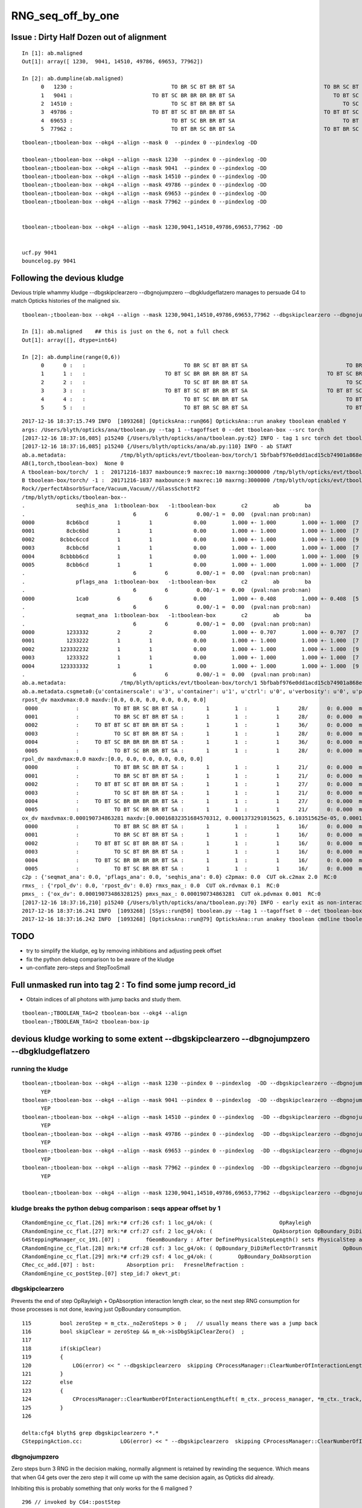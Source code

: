 RNG_seq_off_by_one
===================


Issue : Dirty Half Dozen out of alignment
----------------------------------------------

::

    In [1]: ab.maligned
    Out[1]: array([ 1230,  9041, 14510, 49786, 69653, 77962])

    In [2]: ab.dumpline(ab.maligned)
          0   1230 :                               TO BR SC BT BR BT SA                            TO BR SC BT BR BR BT SA 
          1   9041 :                         TO BT SC BR BR BR BR BT SA                               TO BT SC BR BR BT SA 
          2  14510 :                               TO SC BT BR BR BT SA                                  TO SC BT BR BT SA 
          3  49786 :                         TO BT BT SC BT BR BR BT SA                            TO BT BT SC BT BR BT SA 
          4  69653 :                               TO BT SC BR BR BT SA                                  TO BT SC BR BT SA 
          5  77962 :                               TO BT BR SC BR BT SA                            TO BT BR SC BR BR BT SA 


::

    tboolean-;tboolean-box --okg4 --align --mask 0  --pindex 0 --pindexlog -DD   

    tboolean-;tboolean-box --okg4 --align --mask 1230  --pindex 0 --pindexlog -DD   
    tboolean-;tboolean-box --okg4 --align --mask 9041  --pindex 0 --pindexlog -DD   
    tboolean-;tboolean-box --okg4 --align --mask 14510 --pindex 0 --pindexlog -DD   
    tboolean-;tboolean-box --okg4 --align --mask 49786 --pindex 0 --pindexlog -DD   
    tboolean-;tboolean-box --okg4 --align --mask 69653 --pindex 0 --pindexlog -DD   
    tboolean-;tboolean-box --okg4 --align --mask 77962 --pindex 0 --pindexlog -DD   


    tboolean-;tboolean-box --okg4 --align --mask 1230,9041,14510,49786,69653,77962 -DD


    ucf.py 9041
    bouncelog.py 9041



Following the devious kludge
------------------------------

Devious triple whammy kludge --dbgskipclearzero --dbgnojumpzero --dbgkludgeflatzero manages to persuade G4 to match Opticks histories of the maligned six.

::

    tboolean-;tboolean-box --okg4 --align --mask 1230,9041,14510,49786,69653,77962 --dbgskipclearzero --dbgnojumpzero --dbgkludgeflatzero

    In [1]: ab.maligned    ## this is just on the 6, not a full check 
    Out[1]: array([], dtype=int64)

    In [2]: ab.dumpline(range(0,6))
          0      0 :   :                               TO BR SC BT BR BT SA                               TO BR SC BT BR BT SA 
          1      1 :   :                         TO BT SC BR BR BR BR BT SA                         TO BT SC BR BR BR BR BT SA 
          2      2 :   :                               TO SC BT BR BR BT SA                               TO SC BT BR BR BT SA 
          3      3 :   :                         TO BT BT SC BT BR BR BT SA                         TO BT BT SC BT BR BR BT SA 
          4      4 :   :                               TO BT SC BR BR BT SA                               TO BT SC BR BR BT SA 
          5      5 :   :                               TO BT BR SC BR BT SA                               TO BT BR SC BR BT SA 



::

    2017-12-16 18:37:15.749 INFO  [1093268] [OpticksAna::run@66] OpticksAna::run anakey tboolean enabled Y
    args: /Users/blyth/opticks/ana/tboolean.py --tag 1 --tagoffset 0 --det tboolean-box --src torch
    [2017-12-16 18:37:16,085] p15240 {/Users/blyth/opticks/ana/tboolean.py:62} INFO - tag 1 src torch det tboolean-box c2max 2.0 ipython False 
    [2017-12-16 18:37:16,085] p15240 {/Users/blyth/opticks/ana/ab.py:110} INFO - ab START
    ab.a.metadata:                 /tmp/blyth/opticks/evt/tboolean-box/torch/1 5bfbabf976e0dd1acd15cb74901a868e 538275366882781e5c03160c15cd9f08       6    -1.0000 INTEROP_MODE 
    AB(1,torch,tboolean-box)  None 0 
    A tboolean-box/torch/  1 :  20171216-1837 maxbounce:9 maxrec:10 maxrng:3000000 /tmp/blyth/opticks/evt/tboolean-box/torch/1/fdom.npy () 
    B tboolean-box/torch/ -1 :  20171216-1837 maxbounce:9 maxrec:10 maxrng:3000000 /tmp/blyth/opticks/evt/tboolean-box/torch/-1/fdom.npy (recstp) 
    Rock//perfectAbsorbSurface/Vacuum,Vacuum///GlassSchottF2
    /tmp/blyth/opticks/tboolean-box--
    .                seqhis_ana  1:tboolean-box   -1:tboolean-box        c2        ab        ba 
    .                                  6         6         0.00/-1 =  0.00  (pval:nan prob:nan)  
    0000          8cb6bcd         1         1             0.00        1.000 +- 1.000        1.000 +- 1.000  [7 ] TO BT BR SC BR BT SA
    0001          8cbc6bd         1         1             0.00        1.000 +- 1.000        1.000 +- 1.000  [7 ] TO BR SC BT BR BT SA
    0002        8cbbc6ccd         1         1             0.00        1.000 +- 1.000        1.000 +- 1.000  [9 ] TO BT BT SC BT BR BR BT SA
    0003          8cbbc6d         1         1             0.00        1.000 +- 1.000        1.000 +- 1.000  [7 ] TO SC BT BR BR BT SA
    0004        8cbbbb6cd         1         1             0.00        1.000 +- 1.000        1.000 +- 1.000  [9 ] TO BT SC BR BR BR BR BT SA
    0005          8cbb6cd         1         1             0.00        1.000 +- 1.000        1.000 +- 1.000  [7 ] TO BT SC BR BR BT SA
    .                                  6         6         0.00/-1 =  0.00  (pval:nan prob:nan)  
    .                pflags_ana  1:tboolean-box   -1:tboolean-box        c2        ab        ba 
    .                                  6         6         0.00/-1 =  0.00  (pval:nan prob:nan)  
    0000             1ca0         6         6             0.00        1.000 +- 0.408        1.000 +- 0.408  [5 ] TO|BT|BR|SA|SC
    .                                  6         6         0.00/-1 =  0.00  (pval:nan prob:nan)  
    .                seqmat_ana  1:tboolean-box   -1:tboolean-box        c2        ab        ba 
    .                                  6         6         0.00/-1 =  0.00  (pval:nan prob:nan)  
    0000          1233332         2         2             0.00        1.000 +- 0.707        1.000 +- 0.707  [7 ] Vm F2 F2 F2 F2 Vm Rk
    0001          1233222         1         1             0.00        1.000 +- 1.000        1.000 +- 1.000  [7 ] Vm Vm Vm F2 F2 Vm Rk
    0002        123332232         1         1             0.00        1.000 +- 1.000        1.000 +- 1.000  [9 ] Vm F2 Vm Vm F2 F2 F2 Vm Rk
    0003          1233322         1         1             0.00        1.000 +- 1.000        1.000 +- 1.000  [7 ] Vm Vm F2 F2 F2 Vm Rk
    0004        123333332         1         1             0.00        1.000 +- 1.000        1.000 +- 1.000  [9 ] Vm F2 F2 F2 F2 F2 F2 Vm Rk
    .                                  6         6         0.00/-1 =  0.00  (pval:nan prob:nan)  
    ab.a.metadata:                 /tmp/blyth/opticks/evt/tboolean-box/torch/1 5bfbabf976e0dd1acd15cb74901a868e 538275366882781e5c03160c15cd9f08       6    -1.0000 INTEROP_MODE 
    ab.a.metadata.csgmeta0:{u'containerscale': u'3', u'container': u'1', u'ctrl': u'0', u'verbosity': u'0', u'poly': u'IM', u'emitconfig': u'photons:100000,wavelength:380,time:0.2,posdelta:0.1,sheetmask:0x1,umin:0.45,umax:0.55,vmin:0.45,vmax:0.55', u'resolution': u'20', u'emit': -1}
    rpost_dv maxdvmax:0.0 maxdv:[0.0, 0.0, 0.0, 0.0, 0.0, 0.0] 
     0000            :           TO BT BR SC BR BT SA :       1        1  :         1      28/      0: 0.000  mx/mn/av      0/     0/     0  eps:0.0002    
     0001            :           TO BR SC BT BR BT SA :       1        1  :         1      28/      0: 0.000  mx/mn/av      0/     0/     0  eps:0.0002    
     0002            :     TO BT BT SC BT BR BR BT SA :       1        1  :         1      36/      0: 0.000  mx/mn/av      0/     0/     0  eps:0.0002    
     0003            :           TO SC BT BR BR BT SA :       1        1  :         1      28/      0: 0.000  mx/mn/av      0/     0/     0  eps:0.0002    
     0004            :     TO BT SC BR BR BR BR BT SA :       1        1  :         1      36/      0: 0.000  mx/mn/av      0/     0/     0  eps:0.0002    
     0005            :           TO BT SC BR BR BT SA :       1        1  :         1      28/      0: 0.000  mx/mn/av      0/     0/     0  eps:0.0002    
    rpol_dv maxdvmax:0.0 maxdv:[0.0, 0.0, 0.0, 0.0, 0.0, 0.0] 
     0000            :           TO BT BR SC BR BT SA :       1        1  :         1      21/      0: 0.000  mx/mn/av      0/     0/     0  eps:0.0002    
     0001            :           TO BR SC BT BR BT SA :       1        1  :         1      21/      0: 0.000  mx/mn/av      0/     0/     0  eps:0.0002    
     0002            :     TO BT BT SC BT BR BR BT SA :       1        1  :         1      27/      0: 0.000  mx/mn/av      0/     0/     0  eps:0.0002    
     0003            :           TO SC BT BR BR BT SA :       1        1  :         1      21/      0: 0.000  mx/mn/av      0/     0/     0  eps:0.0002    
     0004            :     TO BT SC BR BR BR BR BT SA :       1        1  :         1      27/      0: 0.000  mx/mn/av      0/     0/     0  eps:0.0002    
     0005            :           TO BT SC BR BR BT SA :       1        1  :         1      21/      0: 0.000  mx/mn/av      0/     0/     0  eps:0.0002    
    ox_dv maxdvmax:0.000190734863281 maxdv:[0.00016832351684570312, 0.0001373291015625, 6.103515625e-05, 0.00019073486328125, 0.0001220703125, 0.00018310546875] 
     0000            :           TO BT BR SC BR BT SA :       1        1  :         1      16/      0: 0.000  mx/mn/av 0.0001683/     0/1.737e-05  eps:0.0002    
     0001            :           TO BR SC BT BR BT SA :       1        1  :         1      16/      0: 0.000  mx/mn/av 0.0001373/     0/8.614e-06  eps:0.0002    
     0002            :     TO BT BT SC BT BR BR BT SA :       1        1  :         1      16/      0: 0.000  mx/mn/av 6.104e-05/     0/7.655e-06  eps:0.0002    
     0003            :           TO SC BT BR BR BT SA :       1        1  :         1      16/      0: 0.000  mx/mn/av 0.0001907/     0/1.969e-05  eps:0.0002    
     0004            :     TO BT SC BR BR BR BR BT SA :       1        1  :         1      16/      0: 0.000  mx/mn/av 0.0001221/     0/1.114e-05  eps:0.0002    
     0005            :           TO BT SC BR BR BT SA :       1        1  :         1      16/      0: 0.000  mx/mn/av 0.0001831/     0/1.821e-05  eps:0.0002    
    c2p : {'seqmat_ana': 0.0, 'pflags_ana': 0.0, 'seqhis_ana': 0.0} c2pmax: 0.0  CUT ok.c2max 2.0  RC:0 
    rmxs_ : {'rpol_dv': 0.0, 'rpost_dv': 0.0} rmxs_max_: 0.0  CUT ok.rdvmax 0.1  RC:0 
    pmxs_ : {'ox_dv': 0.00019073486328125} pmxs_max_: 0.000190734863281  CUT ok.pdvmax 0.001  RC:0 
    [2017-12-16 18:37:16,210] p15240 {/Users/blyth/opticks/ana/tboolean.py:70} INFO - early exit as non-interactive
    2017-12-16 18:37:16.241 INFO  [1093268] [SSys::run@50] tboolean.py --tag 1 --tagoffset 0 --det tboolean-box --src torch   rc_raw : 0 rc : 0
    2017-12-16 18:37:16.242 INFO  [1093268] [OpticksAna::run@79] OpticksAna::run anakey tboolean cmdline tboolean.py --tag 1 --tagoffset 0 --det tboolean-box --src torch   rc 0 rcmsg -



TODO
------

* try to simplify the kludge, eg by removing inhibitions and adjusting peek offset 
* fix the python debug comparison to be aware of the kludge
* un-conflate zero-steps and StepTooSmall



Full unmasked run into tag 2 : To find some jump record_id
--------------------------------------------------------------------------------------------

* Obtain indices of all photons with jump backs and study them.

::

    tboolean-;TBOOLEAN_TAG=2 tboolean-box --okg4 --align 
    tboolean-;TBOOLEAN_TAG=2 tboolean-box-ip


devious kludge working to some extent  --dbgskipclearzero --dbgnojumpzero --dbgkludgeflatzero
------------------------------------------------------------------------------------------------


running the kludge
~~~~~~~~~~~~~~~~~~~~

::

    tboolean-;tboolean-box --okg4 --align --mask 1230 --pindex 0 --pindexlog  -DD --dbgskipclearzero --dbgnojumpzero --dbgkludgeflatzero
          YEP
    tboolean-;tboolean-box --okg4 --align --mask 9041 --pindex 0 --pindexlog  -DD --dbgskipclearzero --dbgnojumpzero --dbgkludgeflatzero 
          YEP
    tboolean-;tboolean-box --okg4 --align --mask 14510 --pindex 0 --pindexlog  -DD --dbgskipclearzero --dbgnojumpzero --dbgkludgeflatzero 
          YEP
    tboolean-;tboolean-box --okg4 --align --mask 49786 --pindex 0 --pindexlog  -DD --dbgskipclearzero --dbgnojumpzero --dbgkludgeflatzero 
          YEP
    tboolean-;tboolean-box --okg4 --align --mask 69653 --pindex 0 --pindexlog  -DD --dbgskipclearzero --dbgnojumpzero --dbgkludgeflatzero 
          YEP
    tboolean-;tboolean-box --okg4 --align --mask 77962 --pindex 0 --pindexlog  -DD --dbgskipclearzero --dbgnojumpzero --dbgkludgeflatzero 
          YEP

    tboolean-;tboolean-box --okg4 --align --mask 1230,9041,14510,49786,69653,77962 --dbgskipclearzero --dbgnojumpzero --dbgkludgeflatzero 





kludge breaks the python debug comparison : seqs appear offset by 1
~~~~~~~~~~~~~~~~~~~~~~~~~~~~~~~~~~~~~~~~~~~~~~~~~~~~~~~~~~~~~~~~~~~~~~~~

::

    CRandomEngine_cc_flat.[26] mrk:*# crf:26 csf: 1 loc_g4/ok: (                     OpRayleigh                   OpAbsorption ) df:      0.1823485936 u_g4/ok:( 0.237027600 0.419376194 ) 
    CRandomEngine_cc_flat.[27] mrk:*# crf:27 csf: 2 loc_g4/ok: (                   OpAbsorption OpBoundary_DiDiReflectOrTransmit ) df:    0.005040466477 u_g4/ok:( 0.419376194 0.414335728 ) 
    G4SteppingManager_cc_191.[07] :        fGeomBoundary : After DefinePhysicalStepLength() sets PhysicalStep and fStepStatus, before InvokeAlongStepDoItProcs() 
    CRandomEngine_cc_flat.[28] mrk:*# crf:28 csf: 3 loc_g4/ok: ( OpBoundary_DiDiReflectOrTransmit        OpBoundary_DoAbsorption ) df:     0.09838336669 u_g4/ok:( 0.414335728 0.315952361 ) 
    CRandomEngine_cc_flat.[29] mrk:*# crf:29 csf: 4 loc_g4/ok: (        OpBoundary_DoAbsorption                   ucf-overflow ) df:       1.315952361 u_g4/ok:( 0.315952361 -1.000000000 ) 
    CRec_cc_add.[07] : bst:          Absorption pri:   FresnelRefraction :  
    CRandomEngine_cc_postStep.[07] step_id:7 okevt_pt:   


dbgskipclearzero 
~~~~~~~~~~~~~~~~~~~~~

Prevents the end of step OpRayleigh + OpAbsorption interaction length clear, so the 
next step RNG consumption for those processes is not done, leaving just OpBoundary consumption.


::

    115         bool zeroStep = m_ctx._noZeroSteps > 0 ;   // usually means there was a jump back 
    116         bool skipClear = zeroStep && m_ok->isDbgSkipClearZero()  ;
    117 
    118         if(skipClear)
    119         {
    120             LOG(error) << " --dbgskipclearzero  skipping CProcessManager::ClearNumberOfInteractionLengthLeft " ;
    121         }
    122         else
    123         {
    124             CProcessManager::ClearNumberOfInteractionLengthLeft( m_ctx._process_manager, *m_ctx._track, *m_ctx._step );
    125         }
    126 

    delta:cfg4 blyth$ grep dbgskipclearzero *.*
    CSteppingAction.cc:            LOG(error) << " --dbgskipclearzero  skipping CProcessManager::ClearNumberOfInteractionLengthLeft " ; 


dbgnojumpzero
~~~~~~~~~~~~~~~~
    
Zero steps burn 3 RNG in the decision making, normally alignment is retained by 
rewinding the sequence. Which means that when G4 gets over the zero step it
will come up with the same decision again, as Opticks did already. 

Inhibiting this is probably something that only works for the 
6 maligned ? 

::

    296 // invoked by CG4::postStep
    297 void CRandomEngine::postStep()
    298 {
    299     if(m_ctx._noZeroSteps > 0)
    300     {
    302         int backseq = -m_current_step_flat_count ;
    303         bool dbgnojumpzero = m_ok->isDbgNoJumpZero() ;
    304 
    305         LOG(error) << "CRandomEngine::postStep"
    306                    << " _noZeroSteps " << m_ctx._noZeroSteps
    307                    << " backseq " << backseq
    308                    << " --dbgnojumpzero " << ( dbgnojumpzero ? "YES" : "NO" )
    309                    ;
    310 
    311         if( dbgnojumpzero )
    312         {
    313             LOG(fatal) << "CRandomEngine::postStep rewind inhibited by option: --dbgnojumpzero " ;
    314         }
    315         else
    316         {
    317             jump(backseq);
    318         }
    319     }


    delta:cfg4 blyth$ grep dbgnojumpzero *.*
    CRandomEngine.cc:        bool dbgnojumpzero = m_ok->isDbgNoJumpZero() ; 
    CRandomEngine.cc:                   << " --dbgnojumpzero " << ( dbgnojumpzero ? "YES" : "NO" )
    CRandomEngine.cc:        if( dbgnojumpzero )
    CRandomEngine.cc:            LOG(fatal) << "CRandomEngine::postStep rewind inhibited by option: --dbgnojumpzero " ;   



dbgkludgeflatzero
~~~~~~~~~~~~~~~~~~~

::

    209 double CRandomEngine::flat()
    210 {       
    211     if(!m_internal) m_location = CurrentProcessName();
    212     assert( m_current_record_flat_count < m_curand_nv ); 
    213     
    214     bool kludge = m_dbgkludgeflatzero 
    215                && m_current_step_flat_count == 0
    216                && m_ctx._boundary_status == StepTooSmall
    217                && m_ctx._prior_boundary_status == FresnelReflection   
    218                ;
    219                 
    220     double v = kludge ? _peek(-3) : _flat() ; 
    221     
    222     if( kludge )
    223     {
    224         LOG(info) << " --dbgkludgeflatzero  "
    225                   << " first flat call following FresnelReflection then StepTooSmall yields  _peek(-3) value "
    226                   << " v " << v 
    227                  ;
    228     }            
    229     
    230     m_flat = v ; 
    231     
    232     m_current_record_flat_count++ ;  // (*lldb*) flat 
    233     m_current_step_flat_count++ ;
    234     
    235     return m_flat ;
    236 }   


    delta:cfg4 blyth$ grep dbgkludgeflatzero *.*
    CRandomEngine.cc:    m_dbgkludgeflatzero(m_ok->isDbgKludgeFlatZero()), 
    CRandomEngine.cc:    bool kludge = m_dbgkludgeflatzero 
    CRandomEngine.cc:        LOG(info) << " --dbgkludgeflatzero  "
    CRandomEngine.hh:        bool                          m_dbgkludgeflatzero ; 


With the triple whammy kludge the six get perfectly aligned
-------------------------------------------------------------

::

    In [3]: ab.a.rpost_(slice(0,10))
    Out[3]: 
    A()sliced
    A([[[ -37.8781,   11.8231, -449.8989,    0.2002],
        [ -37.8781,   11.8231,  -99.9944,    1.3672],
        [ -37.8781,   11.8231, -253.2548,    1.8781],
        [  97.7921,  -52.7844,  -99.9944,    2.5941],
        [ 149.9984,  -77.6556,   24.307 ,    3.4248],
        [ 118.2039,  -92.7959,   99.9944,    3.9308],
        [-191.6203, -240.3581,  449.9952,    5.566 ],
        [   0.    ,    0.    ,    0.    ,    0.    ],
        [   0.    ,    0.    ,    0.    ,    0.    ],
        [   0.    ,    0.    ,    0.    ,    0.    ]],

       [[  34.0518,  -32.3038, -449.8989,    0.2002],
        [  34.0518,  -32.3038,  -99.9944,    1.3672],
        [  34.0518,  -32.3038,   51.3529,    2.284 ],
        [-149.9984,   23.4261,  -20.4256,    3.5279],


    In [4]: ab.a.rpost_(slice(0,10)).shape
    Out[4]: (6, 10, 4)

    In [5]: ab.b.rpost_(slice(0,10)).shape
    Out[5]: (6, 10, 4)

    In [6]: dv = ab.a.rpost_(slice(0,10)) - ab.b.rpost_(slice(0,10))
    Out[6]: 
    A()sliced
    A([[[ 0.,  0.,  0.,  0.],
            [ 0.,  0.,  0.,  0.],
            [ 0.,  0.,  0.,  0.],
            [ 0.,  0.,  0.,  0.],
            [ 0.,  0.,  0.,  0.],
            [ 0.,  0.,  0.,  0.],

    In [7]: dv = ab.a.rpost_(slice(0,10)) - ab.b.rpost_(slice(0,10))

    In [8]: dv.max()
    Out[8]: 
    A()sliced
    A(0.0)

    In [9]: dv = ab.a.rpolw_(slice(0,10)) - ab.b.rpolw_(slice(0,10))

    In [10]: dv.max()
    Out[10]: 
    A()sliced
    A(0.0, dtype=float32)






Review Rewinding
------------------

Rewinding noted in :doc:`BR_PhysicalStep_zero_misalignment`

::

    Smouldering evidence : PhysicalStep-zero/StepTooSmall results in RNG mis-alignment 
    ------------------------------------------------------------------------------------

    Some G4 technicality yields zero step at BR, that means the lucky scatter 
    throw that Opticks saw was not seen by G4 : as the sequence gets out of alignment.


Zero steps result in G4 burning an entire steps RNGs compared to Opticks.  
The solution was to jump back in the sequence on the G4 side.
However for the misaligned six (the 3~4 studied) all appear to have an improper
jump back.


::

    231 void CRandomEngine::poststep()
    232 {
    233     if(m_ctx._noZeroSteps > 0)
    234     {
    235         int backseq = -m_current_step_flat_count ;
    236         LOG(error) << "CRandomEngine::poststep"
    237                    << " _noZeroSteps " << m_ctx._noZeroSteps
    238                    << " backseq " << backseq
    239                    ;
    240         jump(backseq);
    241     }
    242 
    243     m_current_step_flat_count = 0 ;
    244 
    245     if( m_locseq )
    246     {
    247         m_locseq->poststep();
    248         LOG(info) << CProcessManager::Desc(m_ctx._process_manager) ;
    249     }
    250 }


Review POstStep ClearNumberOfInteractionLengthLeft
------------------------------------------------------

At the end of everystep the RNG for AB and SC are cleared, in order to 
force G4VProcess::ResetNumberOfInteractionLengthLeft for every step, as
that is how Opticks works with AB and SC RNG consumption at every "propagate_to_boundary".

* hmm is OpBoundary skipped because its the winner process ? 
  so the standard G4VDiscreteProcess::PostStepDoIt will do the RNG consumption without assistance ?

See :doc:`stepping_process_review`

::

     59 /*
     60 
     61      95 void G4VProcess::ResetNumberOfInteractionLengthLeft()
     62      96 {
     63      97   theNumberOfInteractionLengthLeft =  -std::log( G4UniformRand() );
     64      98   theInitialNumberOfInteractionLength = theNumberOfInteractionLengthLeft;
     65      99 }
     66 
     67 */
     68 
     69 
     70 void CProcessManager::ClearNumberOfInteractionLengthLeft(G4ProcessManager* proMgr, const G4Track& aTrack, const G4Step& aStep)
     71 {
     72     G4ProcessVector* pl = proMgr->GetProcessList() ;
     73     G4int n = pl->entries() ;
     74 
     75     for(int i=0 ; i < n ; i++)
     76     {
     77         G4VProcess* p = (*pl)[i] ;
     78         const G4String& name = p->GetProcessName() ;
     79         bool is_ab = name.compare("OpAbsorption") == 0 ;
     80         bool is_sc = name.compare("OpRayleigh") == 0 ;
     81         //bool is_bd = name.compare("OpBoundary") == 0 ;
     82         if( is_ab || is_sc )
     83         {
     84             G4VDiscreteProcess* dp = dynamic_cast<G4VDiscreteProcess*>(p) ;
     85             assert(dp);   // Transportation not discrete
     86             dp->G4VDiscreteProcess::PostStepDoIt( aTrack, aStep );
     87             // devious way to invoke the protected ClearNumberOfInteractionLengthLeft via G4VDiscreteProcess::PostStepDoIt
     88         }
     89     }
     90 }







Arriving at the kludge
--------------------------


1230 : g4 wants to start again, but opticks was to scatter (bst:        StepTooSmall pri:   FresnelReflection :)
~~~~~~~~~~~~~~~~~~~~~~~~~~~~~~~~~~~~~~~~~~~~~~~~~~~~~~~~~~~~~~~~~~~~~~~~~~~~~~~~~~~~~~~~~~~~~~~~~~~~~~~~~~~~~~~~~~~~~


* interaction length decision consumes 3 (OpBoundary, OpRayleigh, OpAbsorption)
* one turn of scatter do loop consumes 5 (OpRayleigh)

* the post "StepToSmall" aka zero-step trick of G4 rewind -3, looks like it 
  does not work when StepTooSmall follows on from FresnelReflection

  * the -3 rewind feeds G4 the same RNG next, so it can makes the same decision   

  * actually it looks like rewinding -6 might work  : it didnt 



::

    CRandomEngine_cc_postStep.[00] step_id:0 okevt_pt:BR 
    CRandomEngine_cc_flat.[04] mrk:-- crf: 4 csf: 0 loc_g4/ok: (                     OpBoundary                     OpBoundary ) df:   3.448485941e-11 u_g4/ok:( 0.753801465 0.753801465 ) 
    CRandomEngine_cc_flat.[05] mrk:-- crf: 5 csf: 1 loc_g4/ok: (                     OpRayleigh                     OpRayleigh ) df:    4.58282523e-10 u_g4/ok:( 0.999846756 0.999846756 ) 
    CRandomEngine_cc_flat.[06] mrk:-- crf: 6 csf: 2 loc_g4/ok: (                   OpAbsorption                   OpAbsorption ) df:   3.114929426e-10 u_g4/ok:( 0.438019574 0.438019574 ) 
    G4SteppingManager_cc_191.[01] :        fGeomBoundary : After DefinePhysicalStepLength() sets PhysicalStep and fStepStatus, before InvokeAlongStepDoItProcs() 
    2017-12-16 14:42:20.051 INFO  [1012816] [CSteppingAction::setStep@148]  noZeroSteps 1 severity 0 ctx  record_id 0 event_id 0 track_id 0 photon_id 0 parent_id -1 primary_id -2 reemtrack 0
    CRec_cc_add.[01] : bst:        StepTooSmall pri:   FresnelReflection :  
    2017-12-16 14:42:20.054 ERROR [1012816] [CRandomEngine::postStep@279] CRandomEngine::postStep _noZeroSteps 1 backseq -3 --dbgnojump NO
    CRandomEngine_cc_jump.[00] cursor_old:7 jump_:-3 jump_count:1 cursor:4 
    CRandomEngine_cc_postStep.[01] step_id:1 okevt_pt:SC 

    CRandomEngine_cc_flat.[07] mrk:*# crf: 7 csf: 0 loc_g4/ok: (                     OpBoundary                     OpRayleigh ) df:     0.03976988803 u_g4/ok:( 0.753801465 0.714031577 ) 
    CRandomEngine_cc_flat.[08] mrk:*- crf: 8 csf: 1 loc_g4/ok: (                     OpRayleigh                     OpRayleigh ) df:      0.6694428025 u_g4/ok:( 0.999846756 0.330403954 ) 
    CRandomEngine_cc_flat.[09] mrk:*# crf: 9 csf: 2 loc_g4/ok: (                   OpAbsorption                     OpRayleigh ) df:      0.1327220793 u_g4/ok:( 0.438019574 0.570741653 ) 
    G4SteppingManager_cc_191.[02] :    fPostStepDoItProc : After DefinePhysicalStepLength() sets PhysicalStep and fStepStatus, before InvokeAlongStepDoItProcs() 

    CRandomEngine_cc_flat.[10] mrk:*- crf:10 csf: 3 loc_g4/ok: (                     OpRayleigh                     OpRayleigh ) df:      0.3381229041 u_g4/ok:( 0.714031577 0.375908673 ) 
    CRandomEngine_cc_flat.[11] mrk:*- crf:11 csf: 4 loc_g4/ok: (                     OpRayleigh                     OpRayleigh ) df:      0.4545743762 u_g4/ok:( 0.330403954 0.784978330 ) 
    CRandomEngine_cc_flat.[12] mrk:*# crf:12 csf: 5 loc_g4/ok: (                     OpRayleigh                     OpBoundary ) df:      0.3219127056 u_g4/ok:( 0.570741653 0.892654359 ) 
    CRandomEngine_cc_flat.[13] mrk:*- crf:13 csf: 6 loc_g4/ok: (                     OpRayleigh                     OpRayleigh ) df:     0.06515452219 u_g4/ok:( 0.375908673 0.441063195 ) 
    CRandomEngine_cc_flat.[14] mrk:*# crf:14 csf: 7 loc_g4/ok: (                     OpRayleigh                   OpAbsorption ) df:     0.01123589314 u_g4/ok:( 0.784978330 0.773742437 ) 

    CRec_cc_add.[02] : bst:       NotAtBoundary pri:        StepTooSmall :  
    CRandomEngine_cc_postStep.[02] step_id:2 okevt_pt:BT 
    CRandomEngine_cc_flat.[15] mrk:*# crf:15 csf: 0 loc_g4/ok: (                     OpBoundary      OpBoundary_DiDiTransCoeff ) df:      0.3358152513 u_g4/ok:( 0.892654359 0.556839108 ) 
    CRandomEngine_cc_flat.[16] mrk:*# crf:16 csf: 1 loc_g4/ok: (                     OpRayleigh                     OpBoundary ) df:      0.3342861235 u_g4/ok:( 0.441063195 0.775349319 ) 
    CRandomEngine_cc_flat.[17] mrk:*# crf:17 csf: 2 loc_g4/ok: (                   OpAbsorption                     OpRayleigh ) df:     0.02160120036 u_g4/ok:( 0.773742437 0.752141237 ) 






1230 : --dbgnojumpzero --dbgskipclearzero
~~~~~~~~~~~~~~~~~~~~~~~~~~~~~~~~~~~~~~~~~~~~~

* not rewinding and clearing after zero-step gets close, just have to pursuade OpBoundary not to throw again
  despite it being the process


::

    tboolean-;tboolean-box --okg4 --align --mask 1230 --pindex 0 --pindexlog  -DD --dbgskipclearzero --dbgnojumpzero
 

    RandomEngine_cc_flat.[06] mrk:-- crf: 6 csf: 2 loc_g4/ok: (                   OpAbsorption                   OpAbsorption ) df:   3.114929426e-10 u_g4/ok:( 0.438019574 0.438019574 ) 
    G4SteppingManager_cc_191.[01] :        fGeomBoundary : After DefinePhysicalStepLength() sets PhysicalStep and fStepStatus, before InvokeAlongStepDoItProcs() 
    2017-12-16 16:11:03.804 INFO  [1038396] [CSteppingAction::setStep@159]  noZeroSteps 1 severity 0 ctx  record_id 0 event_id 0 track_id 0 photon_id 0 parent_id -1 primary_id -2 reemtrack 0
    CRec_cc_add.[01] : bst:        StepTooSmall pri:   FresnelReflection :  
    2017-12-16 16:11:03.807 ERROR [1038396] [CRandomEngine::postStep@280] CRandomEngine::postStep _noZeroSteps 1 backseq -3 --dbgnojump YES
    2017-12-16 16:11:03.807 FATAL [1038396] [CRandomEngine::postStep@288] CRandomEngine::postStep rewind inhibited by option: --dbgnojump 
    CRandomEngine_cc_postStep.[01] step_id:1 okevt_pt:SC 
    2017-12-16 16:11:03.810 ERROR [1038396] [CSteppingAction::UserSteppingAction@120]  --dbgskipclearafterzero  skipping CProcessManager::ClearNumberOfInteractionLengthLeft 
    CRandomEngine_cc_flat.[07] mrk:-# crf: 7 csf: 0 loc_g4/ok: (                     OpBoundary                     OpRayleigh ) df:   1.102905545e-10 u_g4/ok:( 0.714031577 0.714031577 ) 
    G4SteppingManager_cc_191.[02] :    fPostStepDoItProc : After DefinePhysicalStepLength() sets PhysicalStep and fStepStatus, before InvokeAlongStepDoItProcs() 
    CRandomEngine_cc_flat.[08] mrk:-- crf: 8 csf: 1 loc_g4/ok: (                     OpRayleigh                     OpRayleigh ) df:   2.093353269e-10 u_g4/ok:( 0.330403954 0.330403954 ) 
    CRandomEngine_cc_flat.[09] mrk:-- crf: 9 csf: 2 loc_g4/ok: (                     OpRayleigh                     OpRayleigh ) df:   4.423827971e-10 u_g4/ok:( 0.570741653 0.570741653 ) 
    CRandomEngine_cc_flat.[10] mrk:-- crf:10 csf: 3 loc_g4/ok: (                     OpRayleigh                     OpRayleigh ) df:   1.903991964e-10 u_g4/ok:( 0.375908673 0.375908673 ) 
    CRandomEngine_cc_flat.[11] mrk:-- crf:11 csf: 4 loc_g4/ok: (                     OpRayleigh                     OpRayleigh ) df:   1.353455126e-10 u_g4/ok:( 0.784978330 0.784978330 ) 
    CRandomEngine_cc_flat.[12] mrk:-# crf:12 csf: 5 loc_g4/ok: (                     OpRayleigh                     OpBoundary ) df:   3.406677163e-10 u_g4/ok:( 0.892654359 0.892654359 ) 




1230 : trying a jump back of -6
~~~~~~~~~~~~~~~~~~~~~~~~~~~~~~~~~~~


::

    2017-12-16 15:20:47.342 INFO  [1023297] [SSys::run@50] ucf.py 1230 rc_raw : 0 rc : 0
    2017-12-16 15:20:47.343 INFO  [1023297] [CRandomEngine::preTrack@345] CRandomEngine::preTrack : DONE cmd "ucf.py 1230"
    CRandomEngine_cc_preTrack.[00] lucf:29 pindex:1230
    2017-12-16 15:20:47.356 ERROR [1023297] [CRandomEngine::preTrack@354] CRandomEngine::pretrack record_id:  ctx.record_id 0 use_index 1230 with_mask YES
    CRandomEngine_cc_flat.[00] mrk:-- crf: 0 csf: 0 loc_g4/ok: (                     OpBoundary                     OpBoundary ) df:   5.052794121e-14 u_g4/ok:( 0.001117025 0.001117025 ) 
    CRandomEngine_cc_flat.[01] mrk:-- crf: 1 csf: 1 loc_g4/ok: (                     OpRayleigh                     OpRayleigh ) df:   2.976989766e-10 u_g4/ok:( 0.502647340 0.502647340 ) 
    CRandomEngine_cc_flat.[02] mrk:-- crf: 2 csf: 2 loc_g4/ok: (                   OpAbsorption                   OpAbsorption ) df:   5.276490356e-11 u_g4/ok:( 0.601504147 0.601504147 ) 
    G4SteppingManager_cc_191.[00] :        fGeomBoundary : After DefinePhysicalStepLength() sets PhysicalStep and fStepStatus, before InvokeAlongStepDoItProcs() 
    CRandomEngine_cc_flat.[03] mrk:-- crf: 3 csf: 3 loc_g4/ok: (      OpBoundary_DiDiTransCoeff      OpBoundary_DiDiTransCoeff ) df:   3.701783324e-11 u_g4/ok:( 0.938713491 0.938713491 ) 
    CRec_cc_add.[00] : bst:   FresnelReflection pri:           Undefined :  
    CRandomEngine_cc_postStep.[00] step_id:0 okevt_pt:BR 
    CRandomEngine_cc_flat.[04] mrk:-- crf: 4 csf: 0 loc_g4/ok: (                     OpBoundary                     OpBoundary ) df:   3.448485941e-11 u_g4/ok:( 0.753801465 0.753801465 ) 
    CRandomEngine_cc_flat.[05] mrk:-- crf: 5 csf: 1 loc_g4/ok: (                     OpRayleigh                     OpRayleigh ) df:    4.58282523e-10 u_g4/ok:( 0.999846756 0.999846756 ) 
    CRandomEngine_cc_flat.[06] mrk:-- crf: 6 csf: 2 loc_g4/ok: (                   OpAbsorption                   OpAbsorption ) df:   3.114929426e-10 u_g4/ok:( 0.438019574 0.438019574 ) 
    G4SteppingManager_cc_191.[01] :        fGeomBoundary : After DefinePhysicalStepLength() sets PhysicalStep and fStepStatus, before InvokeAlongStepDoItProcs() 
    2017-12-16 15:20:47.825 INFO  [1023297] [CSteppingAction::setStep@155]  noZeroSteps 1 severity 0 ctx  record_id 0 event_id 0 track_id 0 photon_id 0 parent_id -1 primary_id -2 reemtrack 0
    CRec_cc_add.[01] : bst:        StepTooSmall pri:   FresnelReflection :  
    2017-12-16 15:20:47.828 ERROR [1023297] [CRandomEngine::postStep@279] CRandomEngine::postStep _noZeroSteps 1 backseq -6 --dbgnojump NO
    CRandomEngine_cc_jump.[00] cursor_old:7 jump_:-6 jump_count:1 cursor:1 
    CRandomEngine_cc_postStep.[01] step_id:1 okevt_pt:SC 
    CRandomEngine_cc_flat.[07] mrk:*# crf: 7 csf: 0 loc_g4/ok: (                     OpBoundary                     OpRayleigh ) df:      0.2113842367 u_g4/ok:( 0.502647340 0.714031577 ) 
    CRandomEngine_cc_flat.[08] mrk:*- crf: 8 csf: 1 loc_g4/ok: (                     OpRayleigh                     OpRayleigh ) df:      0.2711001931 u_g4/ok:( 0.601504147 0.330403954 ) 
    CRandomEngine_cc_flat.[09] mrk:*# crf: 9 csf: 2 loc_g4/ok: (                   OpAbsorption                     OpRayleigh ) df:       0.367971838 u_g4/ok:( 0.938713491 0.570741653 ) 
    G4SteppingManager_cc_191.[02] :        fGeomBoundary : After DefinePhysicalStepLength() sets PhysicalStep and fStepStatus, before InvokeAlongStepDoItProcs() 
    CRandomEngine_cc_flat.[10] mrk:*# crf:10 csf: 3 loc_g4/ok: ( OpBoundary_DiDiReflectOrTransmit                     OpRayleigh ) df:       0.377892792 u_g4/ok:( 0.753801465 0.375908673 ) 
    CRandomEngine_cc_flat.[11] mrk:*# crf:11 csf: 4 loc_g4/ok: (        OpBoundary_DoAbsorption                     OpRayleigh ) df:      0.2148684265 u_g4/ok:( 0.999846756 0.784978330 ) 
    CRec_cc_add.[02] : bst:          Absorption pri:        StepTooSmall :  
    CRandomEngine_cc_postStep.[02] step_id:2 okevt_pt:BT 
    //                                                  CRandomEngine_cc_postTrack.[00] : postTrack label 
    CRandomEngine_cc_postTrack.[00] pindex:1230




1230 with rewind inhibited gets G4 to make different decision
~~~~~~~~~~~~~~~~~~~~~~~~~~~~~~~~~~~~~~~~~~~~~~~~~~~~~~~~~~~~~~~~

::

    CRandomEngine_cc_flat.[03] mrk:-- crf: 3 csf: 3 loc_g4/ok: (      OpBoundary_DiDiTransCoeff      OpBoundary_DiDiTransCoeff ) df:   3.701783324e-11 u_g4/ok:( 0.938713491 0.938713491 ) 
    CRec_cc_add.[00] : bst:   FresnelReflection pri:           Undefined :  
    CRandomEngine_cc_postStep.[00] step_id:0 okevt_pt:BR 
    CRandomEngine_cc_flat.[04] mrk:-- crf: 4 csf: 0 loc_g4/ok: (                     OpBoundary                     OpBoundary ) df:   3.448485941e-11 u_g4/ok:( 0.753801465 0.753801465 ) 
    CRandomEngine_cc_flat.[05] mrk:-- crf: 5 csf: 1 loc_g4/ok: (                     OpRayleigh                     OpRayleigh ) df:    4.58282523e-10 u_g4/ok:( 0.999846756 0.999846756 ) 
    CRandomEngine_cc_flat.[06] mrk:-- crf: 6 csf: 2 loc_g4/ok: (                   OpAbsorption                   OpAbsorption ) df:   3.114929426e-10 u_g4/ok:( 0.438019574 0.438019574 ) 
    G4SteppingManager_cc_191.[01] :        fGeomBoundary : After DefinePhysicalStepLength() sets PhysicalStep and fStepStatus, before InvokeAlongStepDoItProcs() 
    2017-12-16 14:38:31.473 INFO  [1011620] [CSteppingAction::setStep@148]  noZeroSteps 1 severity 0 ctx  record_id 0 event_id 0 track_id 0 photon_id 0 parent_id -1 primary_id -2 reemtrack 0
    CRec_cc_add.[01] : bst:        StepTooSmall pri:   FresnelReflection :  
    2017-12-16 14:38:31.477 ERROR [1011620] [CRandomEngine::postStep@279] CRandomEngine::postStep _noZeroSteps 1 backseq -3 --dbgnojump YES
    2017-12-16 14:38:31.477 FATAL [1011620] [CRandomEngine::postStep@287] CRandomEngine::postStep rewind inhibited by option: --dbgnojump 
    CRandomEngine_cc_postStep.[01] step_id:1 okevt_pt:SC 
    CRandomEngine_cc_flat.[07] mrk:-# crf: 7 csf: 0 loc_g4/ok: (                     OpBoundary                     OpRayleigh ) df:   1.102905545e-10 u_g4/ok:( 0.714031577 0.714031577 ) 
    CRandomEngine_cc_flat.[08] mrk:-- crf: 8 csf: 1 loc_g4/ok: (                     OpRayleigh                     OpRayleigh ) df:   2.093353269e-10 u_g4/ok:( 0.330403954 0.330403954 ) 
    CRandomEngine_cc_flat.[09] mrk:-# crf: 9 csf: 2 loc_g4/ok: (                   OpAbsorption                     OpRayleigh ) df:   4.423827971e-10 u_g4/ok:( 0.570741653 0.570741653 ) 
    G4SteppingManager_cc_191.[02] :        fGeomBoundary : After DefinePhysicalStepLength() sets PhysicalStep and fStepStatus, before InvokeAlongStepDoItProcs() 
    CRandomEngine_cc_flat.[10] mrk:-# crf:10 csf: 3 loc_g4/ok: ( OpBoundary_DiDiReflectOrTransmit                     OpRayleigh ) df:   1.903991964e-10 u_g4/ok:( 0.375908673 0.375908673 ) 
    CRandomEngine_cc_flat.[11] mrk:-# crf:11 csf: 4 loc_g4/ok: (        OpBoundary_DoAbsorption                     OpRayleigh ) df:   1.353455126e-10 u_g4/ok:( 0.784978330 0.784978330 ) 
    CRec_cc_add.[02] : bst:          Absorption pri:        StepTooSmall :  
    CRandomEngine_cc_postStep.[02] step_id:2 okevt_pt:BT 
    //                                                  CRandomEngine_cc_postTrack.[00] : postTrack label 
    CRandomEngine_cc_postTrack.[00] pindex:1230
    2017-12-16 14:38:31.510 INFO  [1011620] [CRunAction::EndOfRunAction@23] CRunAction::EndOfRunAction count 1
    2017-12-16 14:38:31.510 INFO  [1011620] [CG4::postpropagate@434] CG4::postpropagate(0) ctx CG4Ctx::desc_stats dump_count 0 event_total 1 event_track_count 1
    2017-12-16 14:38:31.510 INFO  [1011620] [OpticksEvent::postPropagateGeant4@2039] OpticksEvent::postPropagateGeant4 


9041
~~~~~~

::

    CRandomEngine_cc_postStep.[02] step_id:2 okevt_pt:BR 
    CRandomEngine_cc_flat.[21] mrk:-- crf:21 csf: 0 loc_g4/ok: (                     OpBoundary                     OpBoundary ) df:   9.005740598e-11 u_g4/ok:( 0.885444343 0.885444343 ) 
    CRandomEngine_cc_flat.[22] mrk:-- crf:22 csf: 1 loc_g4/ok: (                     OpRayleigh                     OpRayleigh ) df:   3.500061352e-10 u_g4/ok:( 0.554676592 0.554676592 ) 
    CRandomEngine_cc_flat.[23] mrk:-- crf:23 csf: 2 loc_g4/ok: (                   OpAbsorption                   OpAbsorption ) df:   3.905334389e-10 u_g4/ok:( 0.302562296 0.302562296 ) 
    G4SteppingManager_cc_191.[03] :        fGeomBoundary : After DefinePhysicalStepLength() sets PhysicalStep and fStepStatus, before InvokeAlongStepDoItProcs() 
    2017-12-16 14:34:19.324 INFO  [1009771] [CSteppingAction::setStep@148]  noZeroSteps 1 severity 0 ctx  record_id 0 event_id 0 track_id 0 photon_id 0 parent_id -1 primary_id -2 reemtrack 0
    CRec_cc_add.[03] : bst:        StepTooSmall pri:   FresnelReflection :  
    2017-12-16 14:34:19.326 ERROR [1009771] [CRandomEngine::postStep@279] CRandomEngine::postStep _noZeroSteps 1 backseq -3 --dbgnojump NO
    CRandomEngine_cc_jump.[00] cursor_old:24 jump_:-3 jump_count:1 cursor:21 
    CRandomEngine_cc_postStep.[03] step_id:3 okevt_pt:BR 
    CRandomEngine_cc_flat.[24] mrk:*# crf:24 csf: 0 loc_g4/ok: (                     OpBoundary      OpBoundary_DiDiTransCoeff ) df:      0.3547135591 u_g4/ok:( 0.885444343 0.530730784 ) 
    CRandomEngine_cc_flat.[25] mrk:*# crf:25 csf: 1 loc_g4/ok: (                     OpRayleigh                     OpBoundary ) df:      0.1313142176 u_g4/ok:( 0.554676592 0.685990810 ) 
    CRandomEngine_cc_flat.[26] mrk:*# crf:26 csf: 2 loc_g4/ok: (                   OpAbsorption                     OpRayleigh ) df:      0.2992141846 u_g4/ok:( 0.302562296 0.601776481 ) 
    G4SteppingManager_cc_191.[04] :        fGeomBoundary : After DefinePhysicalStepLength() sets PhysicalStep and fStepStatus, before InvokeAlongStepDoItProcs() 
    CRec_cc_add.[04] : bst:TotalInternalReflection pri:        StepTooSmall :  
    CRandomEngine_cc_postStep.[04] step_id:4 okevt_pt:BR 



Are all photons with scatter SC and a jump maligned ? NO : 6/28 photons with jumps and scatters are misaligned 
~~~~~~~~~~~~~~~~~~~~~~~~~~~~~~~~~~~~~~~~~~~~~~~~~~~~~~~~~~~~~~~~~~~~~~~~~~~~~~~~~~~~~~~~~~~~~~~~~~~~~~~~~~~~~~~~~~~~~~~~~~

::

    In [1]: from opticks.ana.nload import np_load

    In [2]: jp = np_load("$TMP/CRandomEngine_jump_photons.npy")

    In [4]: jp.shape
    Out[4]: (12137,)

    In [3]: ab.dumpline(jp[:100])   ## all have a BR
          0   9979 :                                     TO BT BR BT SA                                     TO BT BR BT SA 
          1   9978 :                                           TO BR SA                                           TO BR SA 
          2   9968 :                                     TO BT BR BT SA                                     TO BT BR BT SA 
          3   9963 :                                     TO BT BR BT SA                                     TO BT BR BT SA 
          4   9961 :                                     TO BT BR BT SA                                     TO BT BR BT SA 
          5   9939 :                                     TO BT BR BT SA                                     TO BT BR BT SA 
          6   9932 :                                           TO BR SA                                           TO BR SA 
          7   9927 :                                           TO BR SA                                           TO BR SA 
          8   9923 :                                     TO BT BR BT SA                                     TO BT BR BT SA 
          9   9915 :                                           TO BR SA                                           TO BR SA 
         10   9914 :                                     TO BT BR BT SA                                     TO BT BR BT SA 
         11   9911 :                                           TO BR SA                                           TO BR SA 

    In [11]: ab.maligned
    Out[11]: array([ 1230,  9041, 14510, 49786, 69653, 77962])

    In [12]: map(lambda _:_ in jp, ab.maligned)
    Out[12]: [True, True, True, True, True, True]

    In [6]: ab.a.pflags_where("SC").shape
    Out[6]: (92,)

    In [4]: ab.dumpline(ab.a.pflags_where("SC"))
          0    420 :                                           TO SC SA                                           TO SC SA 
          1    595 :                                  TO SC BT BR BT SA                                  TO SC BT BR BT SA 
          2   1198 :                                           TO SC SA                                           TO SC SA 
          3   1230 :                               TO BR SC BT BR BT SA                            TO BR SC BT BR BR BT SA 
          4   2413 :                         TO BT BT SC BT BR BR BT SA                         TO BT BT SC BT BR BR BT SA 
          5   2658 :                                           TO SC SA                                           TO SC SA 
          6   4608 :                                     TO BT SC BT SA                                     TO BT SC BT SA 
          7   4777 :                                     TO BT BT SC SA                                     TO BT BT SC SA 
          8   5113 :                                           TO SC SA                                           TO SC SA 
          9   5729 :                                     TO BT BT SC SA                                     TO BT BT SC SA 
         10   6058 :                                           TO SC SA                                           TO SC SA 
         11   7258 :                               TO BT BT SC BT BT SA                               TO BT BT SC BT BT SA 
         12   9041 :                         TO BT SC BR BR BR BR BT SA                               TO BT SC BR BR BT SA 

    In [11]: from opticks.ana.seq import seq2msk

    In [16]: ab.a.hismask.code("SC")
    Out[16]: 32

    In [15]: jp[np.where( seq2msk(ab.a.seqhis[jp]) & 32 )]   ## finding jumps with a scatter 
    Out[15]: 
    array([ 9041,  2413,  1230,   595, 19361, 18921, 14747, 14510, 26635, 36621, 33262, 30272, 49786, 58609, 58189, 53964, 69653, 65850, 60803, 77962, 76467, 73241, 87674, 97887, 95722, 94891, 92353,
           90322], dtype=uint32)

    In [17]: jpsc = jp[np.where( seq2msk(ab.a.seqhis[jp]) & 32 )]

    In [1]: a_jpsc
    Out[1]: 
    array([ 9041,  2413,  1230,   595, 19361, 18921, 14747, 14510, 26635, 36621, 33262, 30272, 49786, 58609, 58189, 53964, 69653, 65850, 60803, 77962, 76467, 73241, 87674, 97887, 95722, 94891, 92353,
           90322], dtype=uint32)

    In [3]: np.all( a_jpsc == b_jpsc )
    Out[3]: True

    In [4]: ab.dumpline(a_jpsc)   ## 6 out of 28 photons with jumps and scatters are misaligned 

          0   9041 : * :                         TO BT SC BR BR BR BR BT SA                               TO BT SC BR BR BT SA 
          1   2413 :   :                         TO BT BT SC BT BR BR BT SA                         TO BT BT SC BT BR BR BT SA 
          2   1230 : * :                               TO BR SC BT BR BT SA                            TO BR SC BT BR BR BT SA 
          3    595 :   :                                  TO SC BT BR BT SA                                  TO SC BT BR BT SA 
          4  19361 :   :                      TO BT SC BR BR BR BR BR BR BR                      TO BT SC BR BR BR BR BR BR BR 
          5  18921 :   :                                  TO BR SC BT BT SA                                  TO BR SC BT BT SA 
          6  14747 :   :                      TO BT SC BR BR BR BR BR BR BR                      TO BT SC BR BR BR BR BR BR BR 
          7  14510 : * :                               TO SC BT BR BR BT SA                                  TO SC BT BR BT SA 
          8  26635 :   :                      TO BT SC BR BR BR BR BR BR BR                      TO BT SC BR BR BR BR BR BR BR 
          9  36621 :   :                      TO BT SC BR BR BR BR BR BR BR                      TO BT SC BR BR BR BR BR BR BR 
         10  33262 :   :                      TO BT SC BR BR BR BR BR BR BR                      TO BT SC BR BR BR BR BR BR BR 
         11  30272 :   :                      TO BT BR SC BR BR BR BR BR BR                      TO BT BR SC BR BR BR BR BR BR 
         12  49786 : * :                         TO BT BT SC BT BR BR BT SA                            TO BT BT SC BT BR BT SA 
         13  58609 :   :                            TO BT BT SC BT BR BT SA                            TO BT BT SC BT BR BT SA 
         14  58189 :   :                                  TO SC BT BR BT SA                                  TO SC BT BR BT SA 
         15  53964 :   :                      TO BT SC BR BR BR BR BR BR BR                      TO BT SC BR BR BR BR BR BR BR 
         16  69653 : * :                               TO BT SC BR BR BT SA                                  TO BT SC BR BT SA 
         17  65850 :   :                            TO BT BT SC BT BR BT SA                            TO BT BT SC BT BR BT SA 
         18  60803 :   :                      TO BT SC BR BR BR BR BR BR BR                      TO BT SC BR BR BR BR BR BR BR 
         19  77962 : * :                               TO BT BR SC BR BT SA                            TO BT BR SC BR BR BT SA 
         20  76467 :   :                                  TO BT BR SC BT SA                                  TO BT BR SC BT SA 
         21  73241 :   :                      TO BT SC BR BR BR BR BR BR BR                      TO BT SC BR BR BR BR BR BR BR 
         22  87674 :   :                                  TO BT BR BT SC SA                                  TO BT BR BT SC SA 
         23  97887 :   :                                  TO SC BT BR BT SA                                  TO SC BT BR BT SA 
         24  95722 :   :                                  TO BT BR BT SC SA                                  TO BT BR BT SC SA 
         25  94891 :   :                      TO BT SC BR BR BR BR BR BR BR                      TO BT SC BR BR BR BR BR BR BR 
         26  92353 :   :                            TO BT BT SC BT BR BT SA                            TO BT BT SC BT BR BT SA 
         27  90322 :   :                                  TO BT BT SC BR SA                                  TO BT BT SC BR SA 

    In [5]: 





Location misaligns
-------------------


::

    tboolean-;tboolean-box --okg4 --align --mask 1230  --pindex 0 --pindexlog -DD  --dbgnojump


    [  6]                                       OpAbsorption :     0.438019574 :    : 0.438019574 : 0.438019574 : 1 

    2017-12-15 14:35:12.704 INFO  [730136] [CSteppingAction::setStep@132]  noZeroSteps 1 severity 0 ctx  record_id 0 event_id 0 track_id 0 photon_id 0 parent_id -1 primary_id -2 reemtrack 0
    2017-12-15 14:35:12.704 ERROR [730136] [CRandomEngine::poststep@236] CRandomEngine::poststep _noZeroSteps 1 backseq -3 --dbgnojump YES
    2017-12-15 14:35:12.704 FATAL [730136] [CRandomEngine::poststep@244] CRandomEngine::poststep rewind inhibited by option: --dbgnojump 
    flatExit: mrk:-# crfc:    8 df:1.10290554e-10 u_g4:0.714031577 u_ok:0.714031577 loc_g4:          OpBoundary loc_ok:          OpRayleigh  : lucf : 29    
    rayleigh_scatter_align p.direction (0 0 -1)
    rayleigh_scatter_align p.polarization (-0 1 -0)
    rayleigh_scatter_align.do u_OpRayleigh:0.714031577
     [  7]                                         OpRayleigh :     0.714031577 :    : 0.714031577 : 0.714031577 : 3 

    Process 51835 stopped





    tboolean-;tboolean-box --okg4 --align --mask 1230  --pindex 0 --pindexlog -DD 


    flatExit: mrk:-- crfc:    4 df:3.70178332e-11 u_g4:0.938713491 u_ok:0.938713491 loc_g4:OpBoundary_DiDiTransCoeff loc_ok:OpBoundary_DiDiTransCoeff  : lucf : 29    
    propagate_at_boundary  u_OpBoundary_DiDiTransCoeff:0.938713491  reflect:1   TransCoeff:   0.93847  c2c2:    1.0000 tir:0  pos (  -37.8785    11.8230  -100.0000)
     [  3]                          OpBoundary_DiDiTransCoeff :     0.938713491 :    : 0.938713491 : 0.938713491 : 1 


    //                     opticks.ana.loc.DsG4OpBoundaryProcess_cc_DiDiTransCoeff_.[1] : DiDiTransCoeff 
    //                                                                             this : DsG4OpBoundaryProcess_cc_DiDiTransCoeff 
    //                                                                     .OldMomentum :  (type-error type-error type-error)  
    //                                                                     .NewMomentum :  (type-error type-error type-error)  
    //                                                                      /TransCoeff :  0.938471  
    //                                                                              /_u :  0.938713  
    //                                                                       /_transmit : False 

    //                   opticks.ana.loc.DsG4OpBoundaryProcess_cc_ExitPostStepDoIt_.[1] : ExitPostStepDoIt 
    //                                                                             this : DsG4OpBoundaryProcess_cc_ExitPostStepDoIt 
    //                                                                     .OldMomentum :  (type-error type-error type-error)  
    //                                                                     .NewMomentum :  (type-error type-error type-error)  
    //                                                                       .theStatus : (DsG4OpBoundaryProcessStatus) theStatus = FresnelReflection 
    flatExit: mrk:-- crfc:    5 df:3.44848594e-11 u_g4:0.753801465 u_ok:0.753801465 loc_g4:          OpBoundary loc_ok:          OpBoundary  : lucf : 29    
    WITH_ALIGN_DEV_DEBUG photon_id:0 bounce:1
    propagate_to_boundary  u_OpBoundary:0.753801465 speed:299.79245
     [  4]                                         OpBoundary :     0.753801465 :    : 0.753801465 : 0.753801465 : 2 

    flatExit: mrk:-- crfc:    6 df:4.58282523e-10 u_g4:0.999846756 u_ok:0.999846756 loc_g4:          OpRayleigh loc_ok:          OpRayleigh  : lucf : 29    
    propagate_to_boundary  u_OpRayleigh:0.999846756   scattering_length(s.material1.z):1000000 scattering_distance:153.25528
     [  5]                                         OpRayleigh :     0.999846756 :    : 0.999846756 : 0.999846756 : 1 

    flatExit: mrk:-- crfc:    7 df:3.11492943e-10 u_g4:0.438019574 u_ok:0.438019574 loc_g4:        OpAbsorption loc_ok:        OpAbsorption  : lucf : 29    
    propagate_to_boundary  u_OpAbsorption:0.438019574   absorption_length(s.material1.y):10000000 absorption_distance:8254917
     [  6]                                       OpAbsorption :     0.438019574 :    : 0.438019574 : 0.438019574 : 1 

    2017-12-15 14:29:48.568 INFO  [727965] [CSteppingAction::setStep@132]  noZeroSteps 1 severity 0 ctx  record_id 0 event_id 0 track_id 0 photon_id 0 parent_id -1 primary_id -2 reemtrack 0
    2017-12-15 14:29:48.568 ERROR [727965] [CRandomEngine::poststep@236] CRandomEngine::poststep _noZeroSteps 1 backseq -3 --dbgnojump NO
    flatExit: mrk:*# crfc:    8 df:0.039769888 u_g4:0.753801465 u_ok:0.714031577 loc_g4:          OpBoundary loc_ok:          OpRayleigh  : lucf : 29    
    rayleigh_scatter_align p.direction (0 0 -1)
    rayleigh_scatter_align p.polarization (-0 1 -0)
    rayleigh_scatter_align.do u_OpRayleigh:0.714031577
     [  7]                                         OpRayleigh :     0.714031577 :    : 0.714031577 : 0.714031577 : 3 


    * OpBoundary is 1st consumption of the step



       1230 : /tmp/blyth/opticks/ox_1230.log  
     [  0]                                         OpBoundary :   0.00111702492 :    : 0.001117025 : 0.001117025 : 3 
     [  1]                                         OpRayleigh :      0.50264734 :    : 0.502647340 : 0.502647340 : 1 
     [  2]                                       OpAbsorption :     0.601504147 :    : 0.601504147 : 0.601504147 : 1 
     [  3]                          OpBoundary_DiDiTransCoeff :     0.938713491 :    : 0.938713491 : 0.938713491 : 1 

     [  4]                                         OpBoundary :    *0.753801465* :    : 0.753801465 : 0.753801465 : 2 
     [  5]                                         OpRayleigh :     0.999846756 :    : 0.999846756 : 0.999846756 : 1 
     [  6]                                       OpAbsorption :     0.438019574 :    : 0.438019574 : 0.438019574 : 1 

     [  7]                                         OpRayleigh :    *0.714031577* :    : 0.714031577 : 0.714031577 : 3 
     [  8]                                         OpRayleigh :     0.330403954 :    : 0.330403954 : 0.330403954 : 1 
     [  9]                                         OpRayleigh :     0.570741653 :    : 0.570741653 : 0.570741653 : 1 
     [ 10]                                         OpRayleigh :     0.375908673 :    : 0.375908673 : 0.375908673 : 1 
     [ 11]                                         OpRayleigh :      0.78497833 :    : 0.784978330 : 0.784978330 : 1 

     [ 12]                                         OpBoundary :     0.892654359 :    : 0.892654359 : 0.892654359 : 6 
     [ 13]                                         OpRayleigh :     0.441063195 :    : 0.441063195 : 0.441063195 : 1 
     [ 14]                                       OpAbsorption :     0.773742437 :    : 0.773742437 : 0.773742437 : 1 
     [ 15]                          OpBoundary_DiDiTransCoeff :     0.556839108 :    : 0.556839108 : 0.556839108 : 1 




What could go wrong with the rewind ?
----------------------------------------

* hmm why not seeing the burnt flatExit calls


::

    196 double CRandomEngine::flat()
    197 {
    198     if(!m_internal) m_location = CurrentProcessName();
    199     assert( m_current_record_flat_count < m_curand_nv );
    200     m_flat =  _flat() ;
    201     m_current_record_flat_count++ ; 
    202     m_current_step_flat_count++ ; 
    203     return m_flat ;   // (*lldb*) flatExit
    204 }   


    228 void CRandomEngine::poststep()
    229 {
    230     if(m_ctx._noZeroSteps > 0)
    231     {
    232         int backseq = -m_current_step_flat_count ;
    233         bool dbgnojump = m_ok->isDbgNoJump() ;
    234 
    235         LOG(error) << "CRandomEngine::poststep"
    236                    << " _noZeroSteps " << m_ctx._noZeroSteps
    237                    << " backseq " << backseq
    238                    << " --dbgnojump " << ( dbgnojump ? "YES" : "NO" )
    239                    ;
    240 
    241         if( dbgnojump )
    242         {
    243             LOG(fatal) << "CRandomEngine::poststep rewind inhibited by option: --dbgnojump " ;
    244         }
    245         else
    246         {
    247             jump(backseq);
    248         }
    249     }
    250 
    251     m_current_step_flat_count = 0 ;
    252 
    253     if( m_locseq )
    254     {
    255         m_locseq->poststep();
    256         LOG(info) << CProcessManager::Desc(m_ctx._process_manager) ;
    257     }
    258 }




Full unmasked run into tag 2 : To find some record_id of non-maligned photons that scatter
--------------------------------------------------------------------------------------------

For access to some non-maligned photons that scatter, do a full run into tag 2

::

    tboolean-;TBOOLEAN_TAG=2 tboolean-box --okg4 --align 
    tboolean-;TBOOLEAN_TAG=2 tboolean-box-ip


    In [1]: ab.maligned
    Out[1]: array([ 1230,  9041, 14510, 49786, 69653, 77962])

    In [2]: ab.dum
    ab.dump      ab.dumpline  

    In [2]: ab.dumpline(ab.maligned)
          0   1230 :                               TO BR SC BT BR BT SA                            TO BR SC BT BR BR BT SA 
          1   9041 :                         TO BT SC BR BR BR BR BT SA                               TO BT SC BR BR BT SA 
          2  14510 :                               TO SC BT BR BR BT SA                                  TO SC BT BR BT SA 
          3  49786 :                         TO BT BT SC BT BR BR BT SA                            TO BT BT SC BT BR BT SA 
          4  69653 :                               TO BT SC BR BR BT SA                                  TO BT SC BR BT SA 
          5  77962 :                               TO BT BR SC BR BT SA                            TO BT BR SC BR BR BT SA 


::

    In [1]: ab.aselhis = "TO BT SC BT SA"

    In [2]: ab.a.where
    Out[2]: array([ 4608, 17968, 61921, 86722, 91760, 93259, 94773])

    In [3]: ab.b.where
    Out[3]: array([ 4608, 17968, 61921, 86722, 91760, 93259, 94773])

    In [4]: ab.dumpline(ab.a.where)
          0   4608 :                                     TO BT SC BT SA                                     TO BT SC BT SA 
          1  17968 :                                     TO BT SC BT SA                                     TO BT SC BT SA 
          2  61921 :                                     TO BT SC BT SA                                     TO BT SC BT SA 
          3  86722 :                                     TO BT SC BT SA                                     TO BT SC BT SA 
          4  91760 :                                     TO BT SC BT SA                                     TO BT SC BT SA 
          5  93259 :                                     TO BT SC BT SA                                     TO BT SC BT SA 
          6  94773 :                                     TO BT SC BT SA                                     TO BT SC BT SA 


::

    tboolean-;tboolean-box --okg4 --align --mask 4608 --pindex 0 --pindexlog -DD 






Try blanket inhibiting the jump --dbgnojump
-----------------------------------------------

::

    tboolean-;tboolean-box --okg4 --align --mask 1230  --pindex 0 --pindexlog -DD --dbgnojump   
    tboolean-;tboolean-box --okg4 --align --mask 9041  --pindex 0 --pindexlog -DD --dbgnojump   
    tboolean-;tboolean-box --okg4 --align --mask 14510 --pindex 0 --pindexlog -DD --dbgnojump   
    tboolean-;tboolean-box --okg4 --align --mask 49786 --pindex 0 --pindexlog -DD --dbgnojump   
    tboolean-;tboolean-box --okg4 --align --mask 69653 --pindex 0 --pindexlog -DD --dbgnojump   
    tboolean-;tboolean-box --okg4 --align --mask 77962 --pindex 0 --pindexlog -DD --dbgnojump   


Switching off the rewind with --dbgnojump keeps the RNG seq aligned, but get different 
seqhis-tories.  Need procName alignment checking too.






Who gets ahead on consumption ?
----------------------------------

::

   LOOKS LIKE AN UN-NEEDED -3 REWIND CAUSES THE MIS-ALIGN, 

   HMM SOME ZERO STEPS DONT NEED REWIND ?

   PERHAPS A ZERO STEP FOLLOWING A STEP IN WHICH THE BOUNDARY PROCESS WINS SHOULD NOT REWIND ?
 



69653 
~~~~~~~

::

    tboolean-;tboolean-box --okg4 --align --mask 69653 --pindex 0 --pindexlog -DD 



    curi:69653 
       69653 : /tmp/blyth/opticks/ox_69653.log  
     [  0]                                      boundary_burn :    0.0819766819 :    : 0.081976682 : 0.081976682 : 3 
     [  1]                                         scattering :     0.490069658 :    : 0.490069658 : 0.490069658 : 1 
     [  2]                                         absorption :     0.800361693 :    : 0.800361693 : 0.800361693 : 1 
     [  3]                                            reflect :      0.50900209 :    : 0.509002090 : 0.509002090 : 1 
     [  4]                                      boundary_burn :     0.793467045 :    : 0.793467045 : 0.793467045 : 2 
     [  5]                                         scattering :     0.999958992 :    : 0.999958992 : 0.999958992 : 1 
     [  6]                                         absorption :     0.475769788 :    : 0.475769788 : 0.475769788 : 1 
     [  7]                                               rsa0 :     0.416864127 :    : 0.416864127 : 0.416864127 : 3 
     [  8]                                               rsa1 :     0.186498553 :    : 0.186498553 : 0.186498553 : 1 
     [  9]                                               rsa2 :     0.985090375 :    : 0.985090375 : 0.985090375 : 1 
     [ 10]                                               rsa3 :    0.0522525758 :    : 0.052252576 : 0.052252576 : 1 
     [ 11]                                               rsa4 :     0.308176816 :    : 0.308176816 : 0.308176816 : 1 
     [ 12]                                      boundary_burn :     0.471794218 :    : 0.471794218 : 0.471794218 : 6 
     [ 13]                                         scattering :     0.792557418 :    : 0.792557418 : 0.792557418 : 1 
     [ 14]                                         absorption :      0.47266078 :    : 0.472660780 : 0.472660780 : 1 
     [ 15]                                            reflect :    *0.160018712* :    : 0.160018712 : 0.160018712 : 1 
     [ 16]                                      boundary_burn :     0.539000034 :    : 0.539000034 : 0.539000034 : 2 
     [ 17]                                         scattering :     0.493351549 :    : 0.493351549 : 0.493351549 : 1 
     [ 18]                                         absorption :    *0.831078768* :    : 0.831078768 : 0.831078768 : 1 
     [ 19]                                            reflect :     0.995906353 :    : 0.995906353 : 0.995906353 : 1 
     [ 20]                                      boundary_burn :     0.828557372 :    : 0.828557372 : 0.828557372 : 2 
     [ 21]                                         scattering :     0.159997851 :    : 0.159997851 : 0.159997851 : 1 





     [ 13]                                         scattering :     0.792557418 :    : 0.792557418 : 0.792557418 : 1 

    flatExit: mrk:   crfc:   15 df:4.69970729e-11 flat:0.47266078  ufval:0.47266078 :        OpAbsorption; : lufc : 29    
    propagate_to_boundary  u_absorption:0.47266078   absorption_length(s.material1.y):1000000 absorption_distance:749377.312
     [ 14]                                         absorption :      0.47266078 :    : 0.472660780 : 0.472660780 : 1 


    //                  opticks.ana.loc.DsG4OpBoundaryProcess_cc_ExitPostStepDoIt_.[19] : ExitPostStepDoIt 
    //                                                                             this : DsG4OpBoundaryProcess_cc_ExitPostStepDoIt 
    //                                                                     .OldMomentum :  (type-error type-error type-error)  
    //                                                                     .NewMomentum :  (type-error type-error type-error)  
    //                                                                       .theStatus : (DsG4OpBoundaryProcessStatus) theStatus = TotalInternalReflection 
    flatExit: mrk:   crfc:   16 df:2.82180779e-10 flat:*0.160018712*  ufval:0.160018712 :          OpBoundary; : lufc : 29    
    propagate_at_boundary  u_reflect:    0.160018712  reflect:1   TransCoeff:   0.00000  c2c2:   -1.2761 tir:1  pos (  133.7670    10.0854  -100.0000)
     [ 15]                                            reflect :     0.160018712 :    : 0.160018712 : 0.160018712 : 1 

    flatExit: mrk:   crfc:   17 df:3.32275429e-10 flat:0.539000034  ufval:0.539000034 :          OpRayleigh; : lufc : 29    
    WITH_ALIGN_DEV_DEBUG photon_id:0 bounce:3
    propagate_to_boundary  u_boundary_burn:0.539000034 speed:165.028061
     [ 16]                                      boundary_burn :     0.539000034 :    : 0.539000034 : 0.539000034 : 2 

    flatExit: mrk:   crfc:   18 df:8.98590091e-11 flat:0.493351549  ufval:0.493351549 :        OpAbsorption; : lufc : 29    
    propagate_to_boundary  u_scattering:0.493351549   scattering_length(s.material1.z):1000000 scattering_distance:706533.25
     [ 17]                                         scattering :     0.493351549 :    : 0.493351549 : 0.493351549 : 1 

    2017-12-15 11:21:33.840 INFO  [650846] [CSteppingAction::setStep@132]  noZeroSteps 1 severity 0 ctx  record_id 0 event_id 0 track_id 0 photon_id 0 parent_id -1 primary_id -2 reemtrack 0
    2017-12-15 11:21:33.840 ERROR [650846] [CRandomEngine::poststep@236] CRandomEngine::poststep _noZeroSteps 1 backseq -3


    flatExit: mrk:** crfc:   19 df:0.671060056 flat:0.160018712  ufval:0.831078768 :          OpBoundary; : lufc : 29    
    propagate_to_boundary  u_absorption:0.831078768   absorption_length(s.material1.y):1000000 absorption_distance:185030.703
     [ 18]                                         absorption :     0.831078768 :    : 0.831078768 : 0.831078768 : 1 

    Process 27386 stopped
    * thread #1: tid = 0x9ee5e, 0x00000001044e063a libcfg4.dylib`CRandomEngine::flat(this=0x00000001100ca580) + 1082 at CRandomEngine.cc:206, queue = 'com.apple.main-thread', stop reason = breakpoint 1.1
        frame #0: 0x00000001044e063a libcfg4.dylib`CRandomEngine::flat(this=0x00000001100ca580) + 1082 at CRandomEngine.cc:206
       203      //if(m_alignlevel > 1 || m_ctx._print) dumpFlat() ; 
       204      m_current_record_flat_count++ ; 
       205      m_current_step_flat_count++ ; 
    -> 206      return m_flat ;   // (*lldb*) flatExit
       207  }
       208  
       209  




77962
~~~~~~~~

::

    tboolean-;tboolean-box --okg4 --align --mask 77962 --pindex 0 --pindexlog -DD   


       77962 : /tmp/blyth/opticks/ox_77962.log  
     [  0]                                      boundary_burn :     0.587307692 :    : 0.587307692 : 0.587307692 : 3 
     [  1]                                         scattering :     0.367523879 :    : 0.367523879 : 0.367523879 : 1 
     [  2]                                         absorption :     0.368657529 :    : 0.368657529 : 0.368657529 : 1 
     [  3]                                            reflect :     0.883359611 :    : 0.883359611 : 0.883359611 : 1 
     [  4]                                      boundary_burn :     0.716171503 :    : 0.716171503 : 0.716171503 : 2 
     [  5]                                         scattering :    0.0115878591 :    : 0.011587859 : 0.011587859 : 1 
     [  6]                                         absorption :     0.265672505 :    : 0.265672505 : 0.265672505 : 1 
     [  7]                                            reflect :     0.959501982 :    : 0.959501982 : 0.959501982 : 1 
     [  8]                                      boundary_burn :    *0.974827707* :    : 0.974827707 : 0.974827707 : 2 
     [  9]                                         scattering :     0.999853075 :    : 0.999853075 : 0.999853075 : 1 
     [ 10]                                         absorption :     0.882926166 :    : 0.882926166 : 0.882926166 : 1 
     [ 11]                                               rsa0 :    *0.0676458701* :    : 0.067645870 : 0.067645870 : 3 
     [ 12]                                               rsa1 :     0.712023914 :    : 0.712023914 : 0.712023914 : 1 
     [ 13]                                               rsa2 :     0.388658017 :    : 0.388658017 : 0.388658017 : 1 
     [ 14]                                               rsa3 :     0.792805254 :    : 0.792805254 : 0.792805254 : 1 



    flatExit: mrk:   crfc:    8 df:2.64770539e-10 flat:0.959501982  ufval:0.959501982 :                      : lufc : 34    
    propagate_at_boundary  u_reflect:    0.959501982  reflect:1   TransCoeff:   0.93847  c2c2:    1.0000 tir:0  pos (  -29.0273    37.6855   100.0000)
     [  7]                                            reflect :     0.959501982 :    : 0.959501982 : 0.959501982 : 1 


    //                    opticks.ana.loc.DsG4OpBoundaryProcess_cc_DiDiTransCoeff_.[25] : DiDiTransCoeff 
    //                                                                             this : DsG4OpBoundaryProcess_cc_DiDiTransCoeff 
    //                                                                     .OldMomentum :  (type-error type-error type-error)  
    //                                                                     .NewMomentum :  (type-error type-error type-error)  
    //                                                                      /TransCoeff :  0.938471  
    //                                                                              /_u :  0.959502  
    //                                                                       /_transmit : False 

    //                  opticks.ana.loc.DsG4OpBoundaryProcess_cc_ExitPostStepDoIt_.[19] : ExitPostStepDoIt 
    //                                                                             this : DsG4OpBoundaryProcess_cc_ExitPostStepDoIt 
    //                                                                     .OldMomentum :  (type-error type-error type-error)  
    //                                                                     .NewMomentum :  (type-error type-error type-error)  
    //                                                                       .theStatus : (DsG4OpBoundaryProcessStatus) theStatus = FresnelReflection 
    flatExit: mrk:   crfc:    9 df:1.86187732e-10 flat:*0.974827707*  ufval:0.974827707 :          OpBoundary; : lufc : 34    
    WITH_ALIGN_DEV_DEBUG photon_id:0 bounce:2
    propagate_to_boundary  u_boundary_burn:0.974827707 speed:165.028061
     [  8]                                      boundary_burn :     0.974827707 :    : 0.974827707 : 0.974827707 : 2 

    flatExit: mrk:   crfc:   10 df:4.49371318e-10 flat:0.999853075  ufval:0.999853075 :          OpRayleigh; : lufc : 34    
    propagate_to_boundary  u_scattering:0.999853075   scattering_length(s.material1.z):1000000 scattering_distance:146.936249
     [  9]                                         scattering :     0.999853075 :    : 0.999853075 : 0.999853075 : 1 

    flatExit: mrk:   crfc:   11 df:5.75867132e-11 flat:0.882926166  ufval:0.882926166 :        OpAbsorption; : lufc : 34    
    propagate_to_boundary  u_absorption:0.882926166   absorption_length(s.material1.y):1000000 absorption_distance:124513.695
     [ 10]                                         absorption :     0.882926166 :    : 0.882926166 : 0.882926166 : 1 

    2017-12-15 11:16:26.480 INFO  [649101] [CSteppingAction::setStep@132]  noZeroSteps 1 severity 0 ctx  record_id 0 event_id 0 track_id 0 photon_id 0 parent_id -1 primary_id -2 reemtrack 0
    2017-12-15 11:16:26.480 ERROR [649101] [CRandomEngine::poststep@236] CRandomEngine::poststep _noZeroSteps 1 backseq -3


    flatExit: mrk:** crfc:   12 df:0.907181837 flat:0.974827707  ufval:*0.0676458701* :          OpBoundary; : lufc : 34    
    rayleigh_scatter_align p.direction (-0 -0 -1)
    rayleigh_scatter_align p.polarization (0 -1 0)
    rayleigh_scatter_align.do u_rsa0:0.0676458701
     [ 11]                                               rsa0 :    0.0676458701 :    : 0.067645870 : 0.067645870 : 3 

    Process 27097 stopped
    * thread #1: tid = 0x9e78d, 0x00000001044e063a libcfg4.dylib`CRandomEngine::flat(this=0x000000010f602e80) + 1082 at CRandomEngine.cc:206, queue = 'com.apple.main-thread', stop reason = breakpoint 1.1
        frame #0: 0x00000001044e063a libcfg4.dylib`CRandomEngine::flat(this=0x000000010f602e80) + 1082 at CRandomEngine.cc:206
       203      //if(m_alignlevel > 1 || m_ctx._print) dumpFlat() ; 
       204      m_current_record_flat_count++ ; 
       205      m_current_step_flat_count++ ; 
    -> 206      return m_flat ;   // (*lldb*) flatExit
       207  }
       208  
       209  




::


    tboolean-;tboolean-box --okg4 --align --mask 9041 --pindex 0 --pindexlog -DD 


    .[ 21]                                      boundary_burn :    *0.885444343*:    : 0.885444343 : 0.885444343 : 2 
     [ 22]                                         scattering :     0.554676592 :    : 0.554676592 : 0.554676592 : 1 
     [ 23]                                         absorption :     0.302562296 :    : 0.302562296 : 0.302562296 : 1  still together
     [ 24]                                            reflect :    *0.530730784* :    : 0.530730784 : 0.530730784 : 1 
     [ 25]                                      boundary_burn :      0.68599081 :    : 0.685990810 : 0.685990810 : 2 
     [ 26]                                         scattering :     0.601776481 :    : 0.601776481 : 0.601776481 : 1 
     [ 27]                                         absorption :     0.215921149 :    : 0.215921149 : 0.215921149 : 1 


     [ 20]                                            reflect :     0.921632886 :    : 0.921632886 : 0.921632886 : 1 


    //                    opticks.ana.loc.DsG4OpBoundaryProcess_cc_DiDiTransCoeff_.[25] : DiDiTransCoeff 
    //                                                                             this : DsG4OpBoundaryProcess_cc_DiDiTransCoeff 
    //                                                                     .OldMomentum :  (type-error type-error type-error)  
    //                                                                     .NewMomentum :  (type-error type-error type-error)  
    //                                                                      /TransCoeff :  0.901669  
    //                                                                              /_u :  0.921633  
    //                                                                       /_transmit : False 

    //                  opticks.ana.loc.DsG4OpBoundaryProcess_cc_ExitPostStepDoIt_.[19] : ExitPostStepDoIt 
    //                                                                             this : DsG4OpBoundaryProcess_cc_ExitPostStepDoIt 
    //                                                                     .OldMomentum :  (type-error type-error type-error)  
    //                                                                     .NewMomentum :  (type-error type-error type-error)  
    //                                                                       .theStatus : (DsG4OpBoundaryProcessStatus) theStatus = FresnelReflection 
    flatExit: mrk:   crfc:   22 df:9.0057406e-11 flat:*0.885444343*  ufval:0.885444343 :          OpBoundary; : lufc : 42    
    WITH_ALIGN_DEV_DEBUG photon_id:0 bounce:3
    propagate_to_boundary  u_boundary_burn:0.885444343 speed:165.028061
     [ 21]                                      boundary_burn :     0.885444343 :    : 0.885444343 : 0.885444343 : 2 

    flatExit: mrk:   crfc:   23 df:3.50006135e-10 flat:0.554676592  ufval:0.554676592 :          OpRayleigh; : lufc : 42    
    propagate_to_boundary  u_scattering:0.554676592   scattering_length(s.material1.z):1000000 scattering_distance:589370.062
     [ 22]                                         scattering :     0.554676592 :    : 0.554676592 : 0.554676592 : 1 

    flatExit: mrk:   crfc:   24 df:3.90533439e-10 flat:0.302562296  ufval:0.302562296 :        OpAbsorption; : lufc : 42    
    propagate_to_boundary  u_absorption:0.302562296   absorption_length(s.material1.y):1000000 absorption_distance:1195468.12
     [ 23]                                         absorption :     0.302562296 :    : 0.302562296 : 0.302562296 : 1 

    2017-12-15 10:46:01.548 INFO  [639881] [CSteppingAction::setStep@132]  noZeroSteps 1 severity 0 ctx  record_id 0 event_id 0 track_id 0 photon_id 0 parent_id -1 primary_id -2 reemtrack 0
    2017-12-15 10:46:01.548 ERROR [639881] [CRandomEngine::poststep@236] CRandomEngine::poststep _noZeroSteps 1 backseq -3

               LOOKS LIKE AN UN-NEEDED -3 REWIND CAUSES THE MIS-ALIGN, 

               HMM SOME ZERO STEPS DONT NEED REWIND ?

               PERHAPS A ZERO STEP FOLLOWING A STEP IN WHICH THE BOUNDARY PROCESS WINS SHOULD NOT REWIND ?
               

    flatExit: mrk:** crfc:   25 df:0.354713559 flat:*0.885444343*  ufval:0.530730784 :          OpBoundary; : lufc : 42    
    propagate_at_boundary  u_reflect:    0.530730784  reflect:1   TransCoeff:   0.00000  c2c2:   -1.4179 tir:1  pos (   54.0247    85.2057  -100.0000)
     [ 24]                                            reflect :     0.530730784 :    : 0.530730784 : 0.530730784 : 1 

    Process 25885 stopped
    * thread #1: tid = 0x9c389, 0x00000001044e06da libcfg4.dylib`CRandomEngine::flat(this=0x0000000110856110) + 1082 at CRandomEngine.cc:206, queue = 'com.apple.main-thread', stop reason = breakpoint 1.1
        frame #0: 0x00000001044e06da libcfg4.dylib`CRandomEngine::flat(this=0x0000000110856110) + 1082 at CRandomEngine.cc:206
       203      //if(m_alignlevel > 1 || m_ctx._print) dumpFlat() ; 
       204      m_current_record_flat_count++ ; 
       205      m_current_step_flat_count++ ; 
    -> 206      return m_flat ;   // (*lldb*) flatExit
       207  }





Debugging Idea
----------------

* common logging format for both simulations, so can just diff it 


Auto-interleave ?
-------------------

Redirect OptiX/CUDA logging to file ?
---------------------------------------

* https://stackoverflow.com/questions/21238303/redirecting-cuda-printf-to-a-c-stream

::

    simon:opticks blyth$ opticks-find rdbuf
    ./openmeshrap/MTool.cc:         cout_redirect out_(coutbuf.rdbuf());
    ./openmeshrap/MTool.cc:         cerr_redirect err_(cerrbuf.rdbuf()); 
    ./boostrap/BDirect.hh:        : old( std::cout.rdbuf( new_buffer ) ) 
    ./boostrap/BDirect.hh:        std::cout.rdbuf( old );
    ./boostrap/BDirect.hh:        : old( std::cerr.rdbuf( new_buffer ) ) 
    ./boostrap/BDirect.hh:        std::cerr.rdbuf( old );
    simon:opticks blyth$ 





First look at the 6 maligned
--------------------------------


::

    In [1]: ab.maligned
    Out[1]: array([ 1230,  9041, 14510, 49786, 69653, 77962])

    In [2]: ab.dumpline(ab.maligned)
          0   1230 :                               TO BR SC BT BR BT SA                            TO BR SC BT BR BR BT SA 
          1   9041 :                         TO BT SC BR BR BR BR BT SA                               TO BT SC BR BR BT SA 
          2  14510 :                               TO SC BT BR BR BT SA                                  TO SC BT BR BT SA 
          3  49786 :                         TO BT BT SC BT BR BR BT SA                            TO BT BT SC BT BR BT SA 
          4  69653 :                               TO BT SC BR BR BT SA                                  TO BT SC BR BT SA 
          5  77962 :                               TO BT BR SC BR BT SA                            TO BT BR SC BR BR BT SA 


::

    In [20]: ab.dumpline(range(1220,1240))
          0   1220 :                                        TO BT BT SA                                        TO BT BT SA 
          1   1221 :                                        TO BT BT SA                                        TO BT BT SA 
          2   1222 :                                        TO BT BT SA                                        TO BT BT SA 
          3   1223 :                                        TO BT BT SA                                        TO BT BT SA 
          4   1224 :                                        TO BT BT SA                                        TO BT BT SA 
          5   1225 :                                        TO BT BT SA                                        TO BT BT SA 
          6   1226 :                                        TO BT BT SA                                        TO BT BT SA 
          7   1227 :                                        TO BT BT SA                                        TO BT BT SA 
          8   1228 :                                        TO BT BT SA                                        TO BT BT SA 
          9   1229 :                                        TO BT BT SA                                        TO BT BT SA 
         10   1230 :                               TO BR SC BT BR BT SA                            TO BR SC BT BR BR BT SA 
         11   1231 :                                        TO BT BT SA                                        TO BT BT SA 
         12   1232 :                                        TO BT BT SA                                        TO BT BT SA 
         13   1233 :                                        TO BT BT SA                                        TO BT BT SA 
         14   1234 :                                        TO BT BT SA                                        TO BT BT SA 
         15   1235 :                                        TO BT BT SA                                        TO BT BT SA 
         16   1236 :                                        TO BT BT SA                                        TO BT BT SA 
         17   1237 :                                        TO BT BT SA                                        TO BT BT SA 
         18   1238 :                                        TO BT BT SA                                        TO BT BT SA 
         19   1239 :                                           TO BR SA                                           TO BR SA 




1230 : could be reflectivity edge

::

    tboolean-;tboolean-box --okg4 --align --mask 1230 --pindex 0 -DD   




::

    In [9]: ab.recline([1230,1230])
    Out[9]: '   1230   1230 :                               TO BR SC BT BR BT SA                            TO BR SC BT BR BR BT SA '


    In [18]: a.rpolw_(slice(0,8))[1230]
    Out[18]: 
    A()sliced
    A([    [ 0.    , -1.    ,  0.    , -0.1575],    TO
           [ 0.    ,  1.    ,  0.    , -0.1575],    BR
           [-0.1969, -0.9528, -0.2283, -0.1575],    SC
           [-0.685 , -0.7165,  0.1417, -0.1575],    BT
           [-0.685 ,  0.7165, -0.1417, -0.1575],    BR
           [-0.1732,  0.9528,  0.252 , -0.1575],
           [-0.1732,  0.9528,  0.252 , -0.1575],
           [-1.    , -1.    , -1.    , -1.    ]], dtype=float32)

    In [19]: b.rpolw_(slice(0,8))[1230]
    Out[19]: 
    A()sliced
    A([    [ 0.    , -1.    ,  0.    , -0.1575],   TO
           [ 0.    ,  1.    ,  0.    , -0.1575],   BR
           [-0.1969, -0.9528, -0.2283, -0.1575],   SC
           [-0.685 , -0.7165,  0.1417, -0.1575],   BT
           [-0.685 ,  0.7165, -0.1417, -0.1575],   BR
           [-0.315 ,  0.9449, -0.0551, -0.1575],
           [-0.3307,  0.937 , -0.1024, -0.1575],
           [-0.3307,  0.937 , -0.1024, -0.1575]], dtype=float32)





Maligned Six
---------------

::

    In [1]: ab.maligned
    Out[1]: array([ 1230,  9041, 14510, 49786, 69653, 77962])

    In [2]: ab.dumpline(ab.maligned)
          0   1230 :                               TO BR SC BT BR BT SA                            TO BR SC BT BR BR BT SA 
          1   9041 :                         TO BT SC BR BR BR BR BT SA                               TO BT SC BR BR BT SA 
          2  14510 :                               TO SC BT BR BR BT SA                                  TO SC BT BR BT SA 
          3  49786 :                         TO BT BT SC BT BR BR BT SA                            TO BT BT SC BT BR BT SA 
          4  69653 :                               TO BT SC BR BR BT SA                                  TO BT SC BR BT SA 
          5  77962 :                               TO BT BR SC BR BT SA                            TO BT BR SC BR BR BT SA 



Manually interleaving RNG consumption logging for 1230.

::

    tboolean-;tboolean-box --okg4 --align --mask 1230 --pindex 0 -DD    



    2017-12-12 19:03:34.161 INFO  [146287] [CInputPhotonSource::GeneratePrimaryVertex@163] CInputPhotonSource::GeneratePrimaryVertex n 1
    2017-12-12 19:03:34.161 ERROR [146287] [CRandomEngine::pretrack@258] CRandomEngine::pretrack record_id:  ctx.record_id 0 index 1230 mask.size 1
    //                              opticks.ana.cfg4lldb.CRandomEngine_cc_flatExit_.[0] :    1   1  :  0.00111702  :  OpBoundary;   
    //                              opticks.ana.cfg4lldb.CRandomEngine_cc_flatExit_.[1] :    2   2  :  0.502647  :  OpRayleigh;   
    //                              opticks.ana.cfg4lldb.CRandomEngine_cc_flatExit_.[2] :    3   3  :  0.601504  :  OpAbsorption;   
    //                              opticks.ana.cfg4lldb.CRandomEngine_cc_flatExit_.[3] :    4   4  :  0.938713  :  OpBoundary;cfg4/DsG4OpBoundaryProcess.cc+1025   

    //                opticks.ana.cfg4lldb.DsG4OpBoundaryProcess_cc_DiDiTransCoeff_.[0] : DiDiTransCoeff 
    //                                                                             this : DsG4OpBoundaryProcess_cc_DiDiTransCoeff 
    //                                                                     .OldMomentum :  (  -0.000   -0.000    1.000)  
    //                                                                     .NewMomentum :  (   0.000    0.000    0.000)  
    //                                                                      /TransCoeff :  0.938471  
    //                                                                              /_u :  0.938713  
    //                                                                       /_transmit : False 
    //              opticks.ana.cfg4lldb.DsG4OpBoundaryProcess_cc_ExitPostStepDoIt_.[0] : ExitPostStepDoIt 
    //                                                                             this : DsG4OpBoundaryProcess_cc_ExitPostStepDoIt 
    //                                                                     .OldMomentum :  (   0.000    0.000   -1.000)  
    //                                                                     .NewMomentum :  (   0.000    0.000   -1.000)  


    2017-12-12 19:03:35.820 ERROR [146287] [OPropagator::launch@183] LAUNCH NOW
    generate photon_id 0 
    WITH_ALIGN_DEV_DEBUG photon_id:0 bounce:0 
    propagate_to_boundary  u_boundary_burn:  0.00111702492 speed:      299.79245 
    propagate_to_boundary  u_scattering:   0.5026473403   scattering_length(s.material1.z):        1000000 scattering_distance:    687866.4375 
    propagate_to_boundary  u_absorption:   0.6015041471   absorption_length(s.material1.y):       10000000 absorption_distance:      5083218.5 
    propagate_at_boundary  u_reflect:       0.93871  reflect:1   TransCoeff:   0.93847 






    //                              opticks.ana.cfg4lldb.CRandomEngine_cc_flatExit_.[4] :    5   1  :  0.753801  :  OpBoundary;   
    //                              opticks.ana.cfg4lldb.CRandomEngine_cc_flatExit_.[5] :    6   2  :  0.999847  :  OpRayleigh;   
    //                              opticks.ana.cfg4lldb.CRandomEngine_cc_flatExit_.[6] :    7   3  :  0.43802  :  OpAbsorption;   

    WITH_ALIGN_DEV_DEBUG photon_id:0 bounce:1 
    propagate_to_boundary  u_boundary_burn:    0.753801465 speed:      299.79245 
    propagate_to_boundary  u_scattering:   0.9998467565   scattering_length(s.material1.z):        1000000 scattering_distance:    153.2552795 
    propagate_to_boundary  u_absorption:   0.4380195737   absorption_length(s.material1.y):       10000000 absorption_distance:        8254917 



    2017-12-12 19:03:34.663 INFO  [146287] [CSteppingAction::setStep@132]  noZeroSteps 1 severity 0 ctx  record_id 0 event_id 0 track_id 0 photon_id 0 parent_id -1 primary_id -2 reemtrack 0
    2017-12-12 19:03:34.663 ERROR [146287] [CRandomEngine::poststep@230] CRandomEngine::poststep _noZeroSteps 1 backseq -3
    //                              opticks.ana.cfg4lldb.CRandomEngine_cc_flatExit_.[7] :    8   1  :  0.753801  :  OpBoundary;   
    //                              opticks.ana.cfg4lldb.CRandomEngine_cc_flatExit_.[8] :    9   2  :  0.999847  :  OpRayleigh;   
    //                              opticks.ana.cfg4lldb.CRandomEngine_cc_flatExit_.[9] :   10   3  :  0.43802  :  OpAbsorption;   


    //                             opticks.ana.cfg4lldb.CRandomEngine_cc_flatExit_.[10] :   11   4  :  0.714032  :  OpRayleigh;   
    //                             opticks.ana.cfg4lldb.CRandomEngine_cc_flatExit_.[11] :   12   5  :  0.330404  :  OpRayleigh;   
    //                             opticks.ana.cfg4lldb.CRandomEngine_cc_flatExit_.[12] :   13   6  :  0.570742  :  OpRayleigh;   
    //                             opticks.ana.cfg4lldb.CRandomEngine_cc_flatExit_.[13] :   14   7  :  0.375909  :  OpRayleigh;   
    //                             opticks.ana.cfg4lldb.CRandomEngine_cc_flatExit_.[14] :   15   8  :  0.784978  :  OpRayleigh;   

    rayleigh_scatter_align p.direction (0 0 -1) 
    rayleigh_scatter_align p.polarization (-0 1 -0) 
    rayleigh_scatter_align.do u0:0.714032 u1:0.330404 u2:0.570742 u3:0.375909 u4:0.784978 
    rayleigh_scatter_align.do constant        (0.301043) 
    rayleigh_scatter_align.do newDirection    (0.632086 -0.301043 0.714032) 
    rayleigh_scatter_align.do newPolarization (-0.199541 -0.953611 -0.225411) 
    rayleigh_scatter_align.do doCosTheta -0.953611 doCosTheta2 0.909373   looping 0   


    //                             opticks.ana.cfg4lldb.CRandomEngine_cc_flatExit_.[15] :   16   1  :  0.892654  :  OpBoundary;   
    //                             opticks.ana.cfg4lldb.CRandomEngine_cc_flatExit_.[16] :   17   2  :  0.441063  :  OpRayleigh;   
    //                             opticks.ana.cfg4lldb.CRandomEngine_cc_flatExit_.[17] :   18   3  :  0.773742  :  OpAbsorption;   
    //                             opticks.ana.cfg4lldb.CRandomEngine_cc_flatExit_.[18] :   19   4  :  0.556839  :  OpBoundary;cfg4/DsG4OpBoundaryProcess.cc+1025   


    WITH_ALIGN_DEV_DEBUG photon_id:0 bounce:2 
    propagate_to_boundary  u_boundary_burn:   0.8926543593 speed:      299.79245 
    propagate_to_boundary  u_scattering:   0.4410631955   scattering_length(s.material1.z):        1000000 scattering_distance:     818567.125 
    propagate_to_boundary  u_absorption:   0.7737424374   absorption_length(s.material1.y):       10000000 absorption_distance:     2565162.25 
    propagate_at_boundary  u_reflect:       0.55684  reflect:0   TransCoeff:   0.88430 


    //                opticks.ana.cfg4lldb.DsG4OpBoundaryProcess_cc_DiDiTransCoeff_.[1] : DiDiTransCoeff 
    //                                                                             this : DsG4OpBoundaryProcess_cc_DiDiTransCoeff 
    //                                                                     .OldMomentum :  (   0.632   -0.301    0.714)  
    //                                                                     .NewMomentum :  (   0.000    0.000   -1.000)  
    //                                                                      /TransCoeff :  0.884304  
    //                                                                              /_u :  0.556839  
    //                                                                       /_transmit : True 

    //              opticks.ana.cfg4lldb.DsG4OpBoundaryProcess_cc_ExitPostStepDoIt_.[1] : ExitPostStepDoIt 
    //                                                                             this : DsG4OpBoundaryProcess_cc_ExitPostStepDoIt 
    //                                                                     .OldMomentum :  (   0.381   -0.181    0.907)  
    //                                                                     .NewMomentum :  (   0.381   -0.181    0.907)  







    //                             opticks.ana.cfg4lldb.CRandomEngine_cc_flatExit_.[19] :   20   1  :  0.775349  :  OpBoundary;   
    //                             opticks.ana.cfg4lldb.CRandomEngine_cc_flatExit_.[20] :   21   2  :  0.752141  :  OpRayleigh;   
    //                             opticks.ana.cfg4lldb.CRandomEngine_cc_flatExit_.[21] :   22   3  :  0.412002  :  OpAbsorption;   



    WITH_ALIGN_DEV_DEBUG photon_id:0 bounce:3 
    propagate_to_boundary  u_boundary_burn:    0.775349319 speed:    165.0280609 
    propagate_to_boundary  u_scattering:   0.7521412373   scattering_length(s.material1.z):        1000000 scattering_distance:    284831.1562 
    propagate_to_boundary  u_absorption:   0.4120023847   absorption_length(s.material1.y):        1000000 absorption_distance:     886726.125 
    propagate_at_boundary  u_reflect:       0.28246  reflect:1   TransCoeff:   0.00000  c2c2:   -1.3552 tir:1  pos (  150.0000   -77.6576    24.3052)   
    ^^^^^^^^^^^^^^^^^^^^^^^^^^^^^^^^^^^^^^^^^^^^^^^^^^^^^^^^^^^^^^^^^^^^^^^^^^^^^^^^^^^^^^ WHATS THIS ??? DOES TIR CONSUME DIFFERENT ?



    In [7]: a.rpost_(slice(0,8))[1230]
    Out[7]: 
    A()sliced
    A([    [ -37.8781,   11.8231, -449.8989,    0.2002],    TO 
           [ -37.8781,   11.8231,  -99.9944,    1.3672],    BR   0
           [ -37.8781,   11.8231, -253.2548,    1.8781],    SC   1
           [  97.7921,  -52.7844,  -99.9944,    2.5941],    BT   2

           [ 149.9984,  -77.6556,   24.307 ,    3.4248],    BR   3   (point before was TIR)

           [ 118.2039,  -92.7959,   99.9944,    3.9308],   *BT*      << OK/G4 BT/BR
           [-191.6203, -240.3581,  449.9952,    5.566 ],   *SA*
           [   0.    ,    0.    ,    0.    ,    0.    ]])


    In [8]: b.rpost_(slice(0,8))[1230]
    Out[8]: 
    A()sliced
    A([    [ -37.8781,   11.8231, -449.8989,    0.2002],   TO
           [ -37.8781,   11.8231,  -99.9944,    1.3672],   BR 
           [ -37.8781,   11.8231, -253.2548,    1.8781],   SC
           [  97.7921,  -52.7844,  -99.9944,    2.5941],   BT
           [ 149.9984,  -77.6556,   24.307 ,    3.4248],   BR
           [ 118.2039,  -92.7959,   99.9944,    3.9308],  *BR* 
           [  34.2032, -132.8074,  -99.9944,    5.2675],  *BT*
           [-275.6348, -280.3696, -449.9952,    6.9027]]) *SA* 







    WITH_ALIGN_DEV_DEBUG photon_id:0 bounce:4 
    propagate_to_boundary  u_boundary_burn:   0.4324976802 speed:    165.0280609 
    propagate_to_boundary  u_scattering:   0.9078488946   scattering_length(s.material1.z):        1000000 scattering_distance:    96677.32812 
    propagate_to_boundary  u_absorption:   0.9121392369   absorption_length(s.material1.y):        1000000 absorption_distance:      91962.625 
    propagate_at_boundary  u_reflect:       0.20181  reflect:0   TransCoeff:   0.88556  c2c2:    0.5098 tir:0  pos (  118.2061   -92.8001   100.0000)   
    WITH_ALIGN_DEV_DEBUG photon_id:0 bounce:5 
    propagate_to_boundary  u_boundary_burn:   0.7953493595 speed:      299.79245 
    propagate_to_boundary  u_scattering:   0.4842039943   scattering_length(s.material1.z):        1000000 scattering_distance:         725249 
    propagate_to_boundary  u_absorption:  0.09354860336   absorption_length(s.material1.y):       10000000 absorption_distance:       23692742 
    propagate_at_surface   u_surface:       0.7505 
    propagate_at_surface   u_surface_burn:       0.9462 
    2017-12-12 19:32:41.223 ERROR [157506] [OPropagator::launch@185] LAUNCH DONE




















    //              opticks.ana.cfg4lldb.DsG4OpBoundaryProcess_cc_ExitPostStepDoIt_.[2] : ExitPostStepDoIt 
    //                                                                             this : DsG4OpBoundaryProcess_cc_ExitPostStepDoIt 
    //                                                                     .OldMomentum :  (  -0.381   -0.181    0.907)  
    //                                                                     .NewMomentum :  (  -0.381   -0.181    0.907)  
    //                             opticks.ana.cfg4lldb.CRandomEngine_cc_flatExit_.[22] :   23   1  :  0.282463  :  OpBoundary;    <<< off-by-1
    //                             opticks.ana.cfg4lldb.CRandomEngine_cc_flatExit_.[23] :   24   2  :  0.432498  :  OpRayleigh;   
    //                             opticks.ana.cfg4lldb.CRandomEngine_cc_flatExit_.[24] :   25   3  :  0.907849  :  OpAbsorption;   

    2017-12-12 19:03:34.795 INFO  [146287] [CSteppingAction::setStep@132]  noZeroSteps 1 severity 0 ctx  record_id 0 event_id 0 track_id 0 photon_id 0 parent_id -1 primary_id -2 reemtrack 0
    2017-12-12 19:03:34.795 ERROR [146287] [CRandomEngine::poststep@230] CRandomEngine::poststep _noZeroSteps 1 backseq -3

    //                             opticks.ana.cfg4lldb.CRandomEngine_cc_flatExit_.[25] :   26   1  :  0.282463  :  OpBoundary;   
    //                             opticks.ana.cfg4lldb.CRandomEngine_cc_flatExit_.[26] :   27   2  :  0.432498  :  OpRayleigh;   
    //                             opticks.ana.cfg4lldb.CRandomEngine_cc_flatExit_.[27] :   28   3  :  0.907849  :  OpAbsorption;   
    //                             opticks.ana.cfg4lldb.CRandomEngine_cc_flatExit_.[28] :   29   4  :  0.912139  :  OpBoundary;cfg4/DsG4OpBoundaryProcess.cc+1025   

    //                opticks.ana.cfg4lldb.DsG4OpBoundaryProcess_cc_DiDiTransCoeff_.[2] : DiDiTransCoeff 
    //                                                                             this : DsG4OpBoundaryProcess_cc_DiDiTransCoeff 
    //                                                                     .OldMomentum :  (  -0.381   -0.181    0.907)  
    //                                                                     .NewMomentum :  (  -0.381   -0.181    0.907)  
    //                                                                      /TransCoeff :  0.885559  
    //                                                                              /_u :  0.912139  
    //                                                                       /_transmit : False 

    //              opticks.ana.cfg4lldb.DsG4OpBoundaryProcess_cc_ExitPostStepDoIt_.[3] : ExitPostStepDoIt 
    //                                                                             this : DsG4OpBoundaryProcess_cc_ExitPostStepDoIt 
    //                                                                     .OldMomentum :  (  -0.381   -0.181   -0.907)  
    //                                                                     .NewMomentum :  (  -0.381   -0.181   -0.907)  
    //                             opticks.ana.cfg4lldb.CRandomEngine_cc_flatExit_.[29] :   30   1  :  0.201809  :  OpBoundary;   
    //                             opticks.ana.cfg4lldb.CRandomEngine_cc_flatExit_.[30] :   31   2  :  0.795349  :  OpRayleigh;   
    //                             opticks.ana.cfg4lldb.CRandomEngine_cc_flatExit_.[31] :   32   3  :  0.484204  :  OpAbsorption;   
    2017-12-12 19:03:34.855 INFO  [146287] [CSteppingAction::setStep@132]  noZeroSteps 1 severity 0 ctx  record_id 0 event_id 0 track_id 0 photon_id 0 parent_id -1 primary_id -2 reemtrack 0
    2017-12-12 19:03:34.855 ERROR [146287] [CRandomEngine::poststep@230] CRandomEngine::poststep _noZeroSteps 1 backseq -3
    //                             opticks.ana.cfg4lldb.CRandomEngine_cc_flatExit_.[32] :   33   1  :  0.201809  :  OpBoundary;   
    //                             opticks.ana.cfg4lldb.CRandomEngine_cc_flatExit_.[33] :   34   2  :  0.795349  :  OpRayleigh;   
    //                             opticks.ana.cfg4lldb.CRandomEngine_cc_flatExit_.[34] :   35   3  :  0.484204  :  OpAbsorption;   
    //                             opticks.ana.cfg4lldb.CRandomEngine_cc_flatExit_.[35] :   36   4  :  0.0935486  :  OpBoundary;cfg4/DsG4OpBoundaryProcess.cc+1025   

    //                opticks.ana.cfg4lldb.DsG4OpBoundaryProcess_cc_DiDiTransCoeff_.[3] : DiDiTransCoeff 
    //                                                                             this : DsG4OpBoundaryProcess_cc_DiDiTransCoeff 
    //                                                                     .OldMomentum :  (  -0.381   -0.181   -0.907)  
    //                                                                     .NewMomentum :  (  -0.381   -0.181   -0.907)  
    //                                                                      /TransCoeff :  0.874921  
    //                                                                              /_u :  0.0935486  
    //                                                                       /_transmit : True 

    //              opticks.ana.cfg4lldb.DsG4OpBoundaryProcess_cc_ExitPostStepDoIt_.[4] : ExitPostStepDoIt 
    //                                                                             this : DsG4OpBoundaryProcess_cc_ExitPostStepDoIt 
    //                                                                     .OldMomentum :  (  -0.632   -0.301   -0.714)  
    //                                                                     .NewMomentum :  (  -0.632   -0.301   -0.714)  
    //                             opticks.ana.cfg4lldb.CRandomEngine_cc_flatExit_.[36] :   37   1  :  0.750533  :  OpBoundary;   
    //                             opticks.ana.cfg4lldb.CRandomEngine_cc_flatExit_.[37] :   38   2  :  0.946246  :  OpRayleigh;   
    //                             opticks.ana.cfg4lldb.CRandomEngine_cc_flatExit_.[38] :   39   3  :  0.357591  :  OpAbsorption;   
    //                             opticks.ana.cfg4lldb.CRandomEngine_cc_flatExit_.[39] :   40   4  :  0.166174  :  OpBoundary;cfg4/DsG4OpBoundaryProcess.cc+655   
    //                             opticks.ana.cfg4lldb.CRandomEngine_cc_flatExit_.[40] :   41   5  :  0.628917  :  OpBoundary;cfg4/DsG4OpBoundaryProcess.cc+1242   

    //              opticks.ana.cfg4lldb.DsG4OpBoundaryProcess_cc_ExitPostStepDoIt_.[5] : ExitPostStepDoIt 
    //                                                                             this : DsG4OpBoundaryProcess_cc_ExitPostStepDoIt 
    //                                                                     .OldMomentum :  (  -0.632   -0.301   -0.714)  
    //                                                                     .NewMomentum :  (  -0.632   -0.301   -0.714)  
    2017-12-12 19:03:34.926 INFO  [146287] [CRunAction::EndOfRunAction@23] CRunAction::EndOfRunAction count 1

